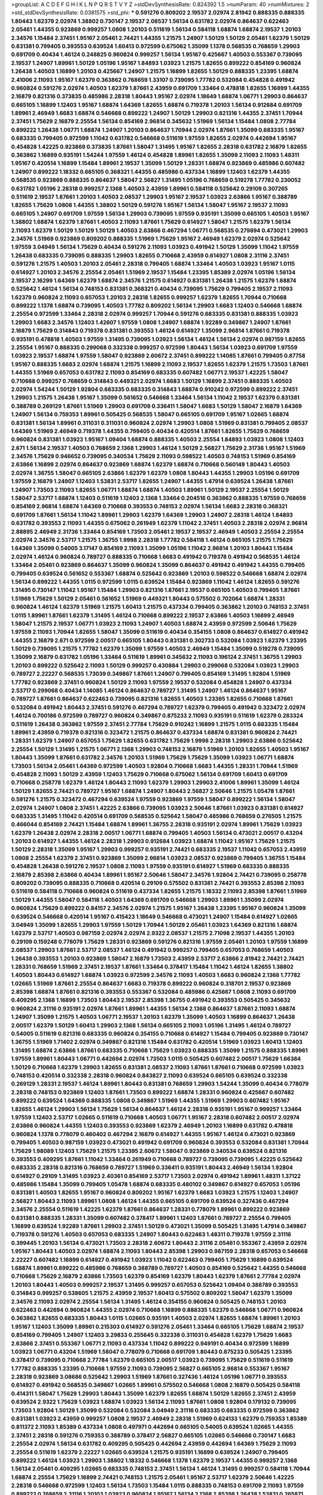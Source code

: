 >groupList:
A C D E F G H I K L
N P Q R S T V Y Z 
>stdDevSynthesisRate:
0.824392 1.5 
>numParam:
40
>numMixtures:
2
>std_stdDevSynthesisRate:
0.0381575
>std_phi:
***
0.591276 0.809202 2.19537 2.02974 2.81942 0.888335 0.888335 1.80443 1.62379 2.02974
1.38802 0.730147 2.19537 2.08537 1.56134 0.631782 2.02974 0.864637 0.622463 2.05461
1.44355 0.923869 0.999257 1.0808 1.20103 0.511619 1.56134 0.584118 1.68874 1.68874
2.19537 1.20103 2.34576 1.15484 2.37451 1.95167 2.05461 2.74421 1.44355 1.21575
1.24907 1.50129 1.50129 2.05461 1.62379 1.50129 0.831381 0.799405 0.393553 0.639524
1.60413 0.972599 0.675062 1.35099 1.1378 0.568535 0.768659 1.29903 0.691709 0.40434
1.46124 0.248825 0.960824 0.999257 1.56134 1.95167 0.425667 1.40503 0.553367 0.739095
2.19537 1.24907 1.89961 1.50129 1.05196 1.95167 1.84893 1.03923 1.21575 1.82655
0.899222 0.854169 0.960824 1.26438 1.40503 1.16899 1.20103 0.425667 1.24907 1.21575
1.16899 1.82655 1.50129 0.888335 1.23395 1.68874 2.41006 2.11093 1.95167 1.62379
0.363862 0.768659 1.33107 0.739095 1.77782 0.532084 0.454828 0.491942 0.960824 0.591276
2.02974 1.40503 1.62379 1.87661 2.43959 0.691709 1.33464 0.478818 1.82655 1.16899
1.44355 2.16879 0.821316 0.373835 0.485986 2.28318 1.80443 1.95167 2.02974 1.18649
1.68874 1.06771 1.29903 0.864637 0.665105 1.16899 1.12403 1.95167 1.68874 1.64369
1.82655 1.68874 0.719378 1.20103 1.56134 0.912684 0.691709 1.89961 2.46949 1.6683
1.68874 0.546668 0.899222 1.24907 1.50129 1.29903 0.821316 1.44355 2.37451 1.70944
2.37451 1.75629 2.16879 2.25554 1.56134 0.854169 2.96814 0.345632 1.51969 1.56134
1.15484 1.0808 2.77784 0.899222 1.26438 1.06771 1.68874 1.24907 1.20103 0.864637
1.70944 2.02974 1.87661 1.35099 0.683335 1.95167 0.683335 0.799405 0.972599 1.11042
0.631782 0.546668 0.511619 1.97559 1.82655 2.02974 0.442694 1.95167 0.454828 1.42225
0.923869 0.373835 1.87661 1.58047 1.31495 1.95167 1.82655 2.28318 0.631782 2.16879
1.82655 0.363862 1.16899 0.935191 1.54244 1.97559 1.46124 0.454828 1.89961 1.82655
1.35099 2.11093 2.11093 1.48311 1.95167 0.420514 1.16899 1.15484 1.89961 2.19537
1.35099 1.50129 1.28331 1.68874 0.923869 0.485986 0.607482 1.24907 0.899222 1.18332
0.665105 0.368321 1.44355 0.485986 0.437334 1.16899 1.12403 1.62379 1.44355 0.568535
0.923869 0.888335 0.864637 1.58047 2.56827 1.31495 1.05196 0.768659 0.519278 1.77782
0.230052 0.631782 1.05196 2.28318 0.999257 2.1368 1.40503 2.43959 1.89961 0.584118
0.525642 0.29109 0.307265 0.511619 2.19537 1.87661 1.20103 1.40503 2.08537 1.29903
1.95167 2.19537 1.03923 2.63866 1.95167 0.388789 1.82655 1.75629 1.0808 1.44355
1.38802 1.50129 0.591276 1.95167 1.56134 1.58047 1.95167 2.19537 2.11093 0.665105
1.24907 0.691709 1.97559 1.56134 1.29903 0.739095 1.97559 0.935191 1.35099 0.665105
1.40503 1.95167 1.38802 1.68874 1.62379 1.87661 1.40503 2.11093 1.87661 1.75629
0.614927 1.58047 1.21575 1.62379 1.56134 2.11093 1.62379 1.50129 1.50129 1.50129
1.40503 2.63866 0.467294 1.06771 0.568535 0.279894 0.473021 1.29903 2.34576 1.51969
0.923869 0.809202 0.888335 1.51969 1.75629 1.95167 2.46949 1.62379 2.02974 0.525642
1.97559 3.04949 1.56134 1.75629 0.40434 0.591276 2.11093 1.03923 0.491942 1.50129
1.35099 1.11042 1.97559 1.26438 0.683335 0.739095 0.888335 1.29903 1.82655 0.710668
2.43959 0.614927 1.0808 2.31116 2.37451 0.591276 1.21575 1.40503 1.20103 2.05461
2.28318 0.799405 1.68874 1.33464 1.40503 1.03923 1.95167 1.0115 0.614927 1.20103
2.34576 2.25554 2.05461 1.51969 2.19537 1.15484 1.23395 1.85389 2.02974 1.05196
1.56134 2.19537 2.16299 1.64369 1.62379 1.68874 2.34576 1.21575 0.614927 0.831381
1.26438 1.21575 1.62379 1.68874 0.525642 1.46124 1.56134 0.748153 0.831381 0.368321
0.40434 0.739095 1.75629 0.799405 2.19537 2.11093 1.62379 0.960824 2.11093 0.657053
1.20103 2.28318 1.82655 0.999257 1.62379 1.82655 1.70944 0.710668 0.899222 1.1378
1.68874 0.739095 1.40503 1.77782 0.809202 1.56134 1.29903 1.6683 1.12403 0.546668
1.68874 2.25554 0.972599 1.33464 2.28318 2.02974 0.999257 1.70944 0.591276 0.683335
0.831381 0.888335 1.03923 1.29903 1.6683 2.34576 1.12403 1.42607 1.97559 1.0808
1.24907 1.68874 1.92289 0.349867 1.24907 1.87661 2.16879 1.75629 0.314843 0.719378
0.831381 0.393553 1.46124 0.614927 1.35099 2.96814 1.87661 0.719378 0.935191 0.478818
1.40503 1.97559 1.31495 0.739095 1.03923 1.56134 1.46124 1.56134 2.02974 0.987159
1.82655 2.25554 1.95167 0.888335 0.299068 0.332338 0.999257 0.972599 1.80443 1.56134
1.03923 0.691709 1.97559 1.03923 2.19537 1.68874 1.97559 1.58047 0.923869 2.60672
2.37451 0.899222 1.14085 1.87661 0.799405 0.87758 1.95167 0.888335 1.6683 2.02974
1.68874 1.21575 1.16899 2.11093 2.19537 1.82655 1.62379 1.21575 1.73503 1.87661
1.44355 1.51969 0.657053 0.631782 2.11093 0.854169 0.683335 0.607482 1.06771 2.19537
1.42225 1.58047 0.710668 0.999257 0.768659 0.314843 0.449321 2.02974 1.6683 1.50129
1.16899 2.37451 0.888335 1.40503 2.02974 1.54244 1.50129 1.92804 0.683335 0.683335
0.314843 1.68874 0.910242 0.972599 0.899222 2.37451 1.29903 1.21575 1.26438 1.95167
1.35099 0.561652 0.546668 1.33464 1.56134 1.11042 2.19537 1.62379 0.831381 0.388789
0.269129 1.87661 1.51969 1.29903 0.691709 0.336411 1.58047 1.6683 1.50129 1.58047
2.16879 1.64369 1.24907 1.56134 0.759353 1.89961 0.505425 0.568535 1.58047 0.665105
0.691709 1.95167 1.02665 1.68874 0.831381 1.56134 1.89961 0.311031 0.311031 0.960824
2.02974 1.29903 1.0808 1.51969 0.831381 0.799405 2.08537 1.64369 1.51969 2.46949
0.719378 1.44355 0.799405 0.40434 0.420514 1.87661 1.82655 1.75629 0.768659 0.960824
0.831381 1.03923 1.95167 1.09404 1.68874 0.888335 1.40503 2.25554 1.84893 1.03923
1.0808 1.12403 2.671 1.56134 2.19537 1.40503 0.768659 2.1368 1.29903 1.46124
1.50129 2.56827 1.75629 2.31736 1.95167 1.51969 2.34576 1.75629 0.946652 0.739095
0.340534 1.75629 2.11093 0.598522 1.40503 0.748153 1.51969 0.854169 2.63866 1.16899
2.02974 0.864637 0.923869 1.68874 1.62379 1.68874 0.710668 0.560149 1.80443 1.40503
2.02974 1.36755 1.58047 0.665105 2.63866 1.62379 1.62379 1.0808 1.80443 1.44355
1.29903 1.05196 0.691709 1.97559 2.16879 1.24907 1.12403 1.53831 2.53717 1.82655
1.24907 1.44355 1.47914 0.639524 1.26438 1.87661 1.24907 1.73503 2.11093 1.82655
1.06771 1.68874 1.68874 1.40503 1.89961 1.50129 2.19537 2.25554 1.50129 1.58047
2.53717 1.68874 1.12403 0.511619 1.12403 2.1368 1.33464 0.204516 0.363862 0.888335
1.97559 0.768659 0.854169 2.96814 1.68874 1.64369 0.710668 0.393553 0.748153 2.02974
1.56134 1.6683 2.28318 0.368321 0.691709 1.87661 1.56134 1.11042 1.89961 1.29903
1.62379 1.64369 1.29903 1.24907 2.28318 1.46124 1.84893 0.631782 0.393553 2.11093
1.44355 0.675062 0.261949 1.62379 1.11042 2.37451 1.40503 2.28318 2.02974 2.96814
2.88895 2.46949 2.31736 1.33464 0.854169 1.73503 2.05461 2.19537 2.19537 2.46949
1.40503 2.25554 2.25554 2.02974 2.34576 2.53717 1.21575 1.36755 1.9998 2.28318
1.77782 0.584118 1.46124 0.665105 1.21575 1.75629 1.64369 1.35099 0.54005 3.17147
0.854169 2.11093 1.35099 1.05196 1.11042 2.96814 1.20103 1.80443 1.15484 2.02974
1.46124 0.960824 0.789727 0.888335 0.710668 1.6683 0.491942 0.719378 0.491942 0.568535
1.46124 1.33464 2.05461 0.923869 0.864637 1.35099 0.960824 1.35099 0.864637 0.491942
0.491942 1.44355 0.799405 0.799405 0.639524 0.561652 0.553367 1.68874 0.525642 0.923869
1.20103 0.598522 0.546668 1.68874 2.02974 1.56134 0.899222 1.44355 1.0115 0.972599
1.0115 0.639524 1.15484 0.923869 1.11042 1.46124 1.82655 0.591276 1.31495 0.730147
1.11042 1.95167 1.15484 1.29903 0.821316 1.87661 2.19537 0.665105 1.40503 0.799405
1.87661 1.51969 1.75629 1.50129 2.05461 0.561652 1.51969 0.449321 1.80443 0.575502
0.702064 1.68874 1.28331 0.960824 1.46124 1.62379 1.51969 1.21575 1.60413 1.21575
0.437334 0.799405 0.363862 1.20103 0.748153 2.37451 1.0115 1.89961 1.87661 1.62379
1.31495 1.46124 0.710668 0.899222 2.19537 2.63866 1.40503 1.16899 2.46949 1.58047
1.21575 2.19537 1.06771 1.03923 2.11093 1.24907 1.40503 1.68874 2.43959 0.972599
2.50646 1.75629 1.97559 2.11093 1.70944 1.82655 1.58047 1.35099 0.511619 0.40434
0.354155 1.0808 0.864637 0.614927 0.491942 1.44355 2.16879 2.671 0.972599 2.00517
0.665105 1.80443 0.831381 0.302733 0.532084 1.03923 1.62379 1.23395 1.50129 0.739095
1.21575 1.77782 1.62379 1.35099 1.97559 1.40503 2.46949 1.15484 1.35099 0.519278
0.739095 1.35099 2.16879 0.631782 1.05196 1.33464 0.511619 1.89961 0.345632 2.11093
0.196124 2.37451 1.36755 1.29903 1.20103 0.899222 0.525642 2.11093 1.50129 0.999257
0.430884 1.29903 0.299068 0.532084 1.03923 1.29903 0.789727 2.22227 0.568535 1.73039
0.349867 1.87661 1.24907 0.799405 0.854169 1.31495 1.92804 1.51969 1.77782 0.923869
2.37451 0.960824 1.50129 2.11093 1.97559 2.19537 0.532084 0.454828 1.24907 0.437334
2.53717 0.299068 0.40434 1.14085 1.46124 0.864637 0.789727 1.31495 1.24907 1.46124
0.864637 1.95167 0.789727 1.87661 0.864637 0.622463 0.739095 0.821316 1.82655 1.40503
1.23395 1.82655 0.710668 1.87661 0.532084 0.491942 1.80443 2.37451 0.591276 0.467294
0.789727 1.62379 0.799405 0.491942 0.323472 2.02974 1.46124 0.700186 0.972599 0.789727
0.960824 0.349867 0.875233 2.11093 0.935191 0.511619 1.62379 0.283324 0.511619 1.26438
0.363862 1.97559 2.37451 2.77784 1.75629 0.910242 1.16899 1.21575 1.0115 0.683335
1.15484 1.89961 2.43959 0.719378 0.821316 0.323472 1.21575 0.864637 0.437334 1.68874
0.831381 0.960824 2.74421 1.28331 1.62379 1.24907 0.657053 1.75629 1.82655 0.631782
1.75629 1.9998 2.28318 1.29903 2.63866 0.525642 2.25554 1.50129 1.31495 1.21575
1.06771 2.1368 1.29903 0.748153 2.16879 1.51969 1.20103 1.82655 1.40503 1.95167
1.80443 1.35099 1.87661 0.631782 2.34576 1.20103 1.51969 1.75629 1.75629 1.35099
1.03923 1.06771 1.68874 1.73503 1.56134 2.05461 1.64369 0.972599 1.40503 1.92804
0.710668 1.6683 1.44355 1.28331 1.70944 1.51969 0.454828 2.11093 1.50129 2.43959
1.12403 1.75629 0.710668 0.675062 1.56134 0.691709 1.60413 0.691709 0.710668 0.258778
1.62379 1.46124 1.80443 2.11093 1.62379 1.29903 1.29903 2.41006 1.89961 1.35099
1.46124 1.50129 1.82655 2.74421 0.789727 1.95167 1.68874 1.24907 1.80443 2.56827
2.50646 1.21575 1.05478 1.87661 0.591276 1.21575 0.323472 0.467294 0.639524 1.97559
0.923869 1.97559 1.58047 0.899222 1.56134 1.58047 2.02974 1.24907 1.0808 2.37451
1.42225 2.63866 0.739095 1.03923 2.50646 1.87661 1.03923 0.831381 0.614927 0.683335
1.31495 1.11042 0.420514 0.691709 0.568535 0.525642 1.58047 0.485986 0.768659 0.276505
1.21575 0.466044 0.854169 2.74421 1.15484 1.68874 1.89961 1.36755 2.28318 0.935191
2.02974 1.89961 1.75629 1.03923 1.62379 1.26438 2.02974 2.28318 2.00517 1.06771
1.68874 0.799405 1.40503 1.56134 0.473021 2.00517 0.43204 1.20103 0.614927 1.44355
1.46124 2.28318 1.29903 0.912684 1.03923 1.68874 1.11042 1.95167 1.75629 1.21575
1.50129 2.28318 1.35099 1.95167 1.29903 0.999257 0.935191 2.74421 0.683335 2.19537
1.11042 0.657053 2.43959 1.0808 2.25554 1.62379 2.37451 0.923869 1.35099 2.96814
1.03923 2.08537 0.923869 0.799405 1.36755 1.15484 0.454828 1.26438 0.591276 2.19537
1.0808 2.11093 1.97559 0.935191 0.614927 1.51969 0.683335 0.888335 2.16879 2.85398
2.63866 0.40434 1.89961 1.95167 2.50646 1.58047 2.34576 1.92804 2.74421 0.739095
0.258778 0.809202 0.739095 0.888335 0.710668 0.420514 0.29109 0.575502 0.831381 2.74421
0.393553 2.85398 2.11093 0.511619 0.584118 0.710668 0.960824 0.511619 0.437334 1.82655
1.21575 1.18332 2.11093 2.85398 1.87661 1.51969 1.50129 1.44355 1.58047 0.584118
1.40503 1.64369 0.691709 0.546668 1.29903 1.89961 1.35099 2.02974 0.960824 1.75629
0.899222 0.84157 2.34576 2.02974 1.21575 1.95167 1.26438 1.23395 1.95167 0.960824
1.35099 0.639524 0.546668 0.420514 1.95167 0.415423 1.18649 0.546668 0.473021 1.24907
1.15484 0.614927 1.02665 3.04949 1.35099 1.82655 1.29903 1.97559 1.50129 1.70944
1.50129 2.05461 1.03923 1.64369 0.821316 1.68874 1.62379 2.53717 1.40503 0.987159
2.02974 2.02974 2.9322 2.08537 1.21575 2.71098 2.19537 1.44355 1.20103 0.29109
0.159248 0.778079 1.75629 1.28331 0.923869 0.591276 0.821316 1.97559 2.05461 1.20103
1.97559 1.16899 2.08537 1.29903 1.87661 2.53717 2.08537 1.46124 0.491942 0.999257
0.799405 0.657053 0.768659 1.40503 1.26438 0.393553 1.20103 0.923869 1.58047 2.16879
1.73503 2.43959 2.53717 2.63866 2.81942 2.74421 2.74421 1.28331 0.768659 1.51969
2.37451 2.19537 1.87661 1.33464 0.378417 1.15484 1.11042 1.46124 1.82655 1.38802
1.40503 1.80443 0.614927 1.68874 1.03923 0.972599 2.34576 2.11093 1.40503 1.6683
0.960824 2.1368 1.77782 1.02665 1.51969 1.87661 2.25554 0.864637 1.6683 0.719378
0.899222 0.960824 0.318701 2.19537 0.923869 2.85398 1.68874 1.87661 0.821316 0.393553
0.553367 0.532084 0.485986 0.425667 1.0808 2.11093 0.691709 0.409295 2.1368 1.16899
1.73503 1.80443 2.19537 2.85398 1.36755 0.491942 0.393553 0.505425 0.345632 0.960824
2.31116 0.935191 2.02974 1.87661 1.89961 1.44355 1.56134 2.1368 0.864637 1.87661
2.11093 1.68874 1.24907 1.35099 1.21575 1.40503 1.06771 2.19537 1.20103 1.62379
1.35099 1.40503 1.16899 0.864637 1.26438 2.00517 1.62379 1.50129 1.60413 1.29903
2.1368 1.56134 0.665105 2.11093 1.05196 1.31495 1.46124 0.789727 0.54005 0.511619
0.821316 0.683335 0.960824 0.354155 0.710668 0.614927 1.15484 0.799405 0.923869 0.730147
1.36755 1.51969 1.71402 2.02974 0.349867 0.821316 1.15484 0.631782 0.420514 1.51969
1.03923 1.60413 1.12403 1.31495 1.68874 2.63866 1.87661 0.683335 0.710668 1.75629
1.03923 0.888335 1.35099 1.21575 0.888335 1.89961 1.97559 1.89961 1.80443 1.06771
0.442694 2.02974 1.73503 1.0115 0.505425 0.607482 2.00517 1.75629 1.66384 1.50129
0.710668 1.62379 1.29903 1.82655 0.831381 2.08537 2.11093 1.87661 1.87661 0.710668
0.972599 1.03923 0.748153 0.420514 0.332338 2.28318 0.960824 0.843827 2.11093 0.639524
0.665105 0.639524 0.332338 0.269129 1.28331 2.19537 1.46124 1.89961 1.80443 0.831381
0.768659 1.29903 1.54244 1.35099 0.40434 0.778079 2.28318 0.748153 0.923869 1.12403
1.87661 1.73503 0.899222 1.68874 1.28331 0.960824 0.425667 0.607482 0.899222 0.639524
1.64369 0.888335 1.0808 0.349867 1.51969 1.44355 1.51969 1.29903 0.607482 1.95167
1.82655 1.46124 1.29903 1.56134 1.75629 1.56134 0.864637 1.46124 2.28318 0.935191
1.95167 0.999257 1.33464 1.97559 1.12403 2.53717 1.02665 0.511619 0.710668 1.40503
1.06771 1.95167 2.28318 0.607482 2.00517 2.02974 2.63866 0.960824 1.44355 1.12403
0.393553 0.923869 1.62379 2.46949 1.20103 1.16899 0.631782 0.478818 0.960824 1.1378
0.778079 0.460402 0.467294 2.16879 0.614927 1.44355 1.95167 1.46124 0.473021 0.923869
0.799405 1.40503 0.987159 1.03923 0.473021 0.491942 0.691709 0.960824 0.393553 0.532084
0.831381 1.70944 1.75629 1.98089 1.12403 1.75629 1.21575 1.23395 2.60672 1.58047
0.923869 0.340534 0.639524 0.821316 0.393553 0.409295 1.87661 1.11042 1.33464 0.261949
0.710668 0.789727 0.739095 0.739095 1.42225 0.525642 0.683335 2.28318 0.821316 0.768659
0.789727 1.51969 0.336411 0.935191 1.80443 2.46949 1.56134 1.92804 0.614927 0.29109
1.31495 1.03923 2.40361 0.854169 2.53717 1.73503 2.02974 0.491942 1.89961 1.48311
1.37122 0.485986 1.15484 1.35099 0.799405 1.05478 1.68874 0.683335 0.480102 0.349867
0.614927 0.657053 1.05196 0.831381 1.40503 1.82655 1.95167 0.960824 0.809202 1.95167
1.62379 1.6683 1.03923 1.21575 1.12403 1.24907 2.56827 1.80443 2.11093 1.89961
1.0808 1.46124 1.44355 0.665105 0.691709 0.639524 0.327436 0.467294 2.34576 2.25554
0.511619 1.42225 1.62379 1.87661 0.864637 1.28331 0.778079 1.89961 0.899222 0.923869
0.831381 0.888335 1.28331 1.35099 0.607482 0.378417 1.89961 1.12403 1.87661 0.789727
2.25554 0.799405 1.16899 0.639524 1.92289 1.87661 1.29903 2.37451 1.50129 0.473021
1.35099 0.505425 1.31495 1.47914 0.349867 0.719378 0.591276 1.40503 0.657053 0.683335
1.24907 1.80443 0.622463 1.48311 0.719378 1.97559 2.31116 0.399445 1.20103 1.56134
0.473021 1.73503 2.28318 2.60672 1.80443 2.31116 2.05461 0.553367 2.43959 2.02974
1.95167 1.80443 1.40503 2.02974 1.68874 2.11093 1.80443 2.85398 1.29903 0.987159
2.28318 0.657053 0.546668 2.22227 0.607482 1.16899 0.614927 0.491942 1.03923 1.11042
0.622463 0.799405 1.75629 1.16899 0.639524 1.68874 1.89961 0.899222 0.485986 0.768659
0.388789 0.789727 1.40503 0.854169 0.525642 1.44355 0.546668 0.710668 1.75629 2.16879
2.63866 1.73503 1.62379 0.854169 1.62379 1.80443 1.62379 1.87661 2.77784 2.02974
1.20103 1.80443 1.40503 0.999257 2.19537 1.31495 0.999257 0.657053 0.525642 1.09404
0.388789 0.393553 0.314843 0.999257 0.538605 1.21575 2.43959 2.19537 1.60413 0.575502
0.809202 1.58047 1.62379 1.35099 2.34576 2.11093 2.02974 2.25554 1.56134 1.31495
1.46124 0.354155 0.960824 0.505425 0.748153 1.20103 0.622463 0.442694 0.960824 1.44355
2.02974 0.710668 1.16899 0.888335 1.62379 0.546668 1.06771 0.960824 0.363862 1.82655
0.683335 1.80443 1.0115 1.02665 0.935191 1.40503 2.02974 1.82655 1.68874 1.89961
1.20103 1.95167 1.12403 1.35099 1.89961 0.215303 0.614927 0.591276 2.05461 1.33464
0.665105 1.75629 1.68874 2.19537 0.854169 0.799405 1.24907 1.12403 3.29833 0.255645
0.332338 0.311031 0.454828 1.62379 1.75629 1.6683 2.63866 2.37451 0.553367 1.06771
2.11093 0.437334 1.11042 0.899222 0.949191 0.40434 0.972599 1.16899 1.03923 1.06771
0.43204 1.51969 1.58047 0.778079 0.710668 0.691709 1.80443 0.875233 0.505425 1.23395
0.378417 0.739095 0.710668 2.77784 1.62379 0.665105 2.00517 1.03923 0.739095 1.75629
0.511619 0.511619 1.77782 0.888335 1.23395 0.710668 1.97559 2.11093 0.739095 2.56827
0.665105 2.96814 0.553367 1.95167 2.28318 0.923869 3.08686 0.525642 1.29903 1.51969
1.87661 0.327436 1.46124 1.05196 1.06771 0.393553 0.614927 0.491942 0.568535 0.349867
1.02665 1.89961 0.575502 0.546668 1.0808 2.16879 0.505425 0.584118 0.414311 1.58047
1.75629 1.29903 1.80443 1.35099 1.62379 1.82655 1.68874 1.50129 1.82655 2.37451
2.43959 0.639524 2.9322 1.75629 1.03923 1.68874 1.03923 1.56134 2.11093 1.87661
1.0808 1.92804 0.179132 0.739095 1.73503 1.92804 1.50129 1.35099 0.532084 0.532084
3.04949 2.31116 0.683335 0.683335 0.972599 0.363862 0.831381 1.03923 2.43959 0.999257
1.0808 2.19537 2.46949 2.28318 1.51969 0.624133 1.62379 0.759353 1.85389 0.811372
2.11093 1.85389 0.437334 1.0808 0.497971 0.442694 0.665105 0.54005 0.639524 1.02665
1.44355 2.37451 2.28318 0.591276 0.759353 0.388789 0.378417 2.56827 0.665105 1.02665
0.546668 0.730147 1.6683 2.25554 2.02974 1.56134 0.631782 0.409295 0.505425 0.442694
2.43959 0.442694 1.64369 1.75629 2.11093 2.25554 0.511619 1.62379 2.22227 1.02665
0.639524 1.21575 0.935191 1.16899 0.639524 1.24907 0.799405 0.899222 1.46124 1.03923
1.29903 1.38802 1.18332 0.546668 1.1378 1.62379 2.19537 1.44355 0.999257 2.1368
1.56134 2.05461 0.409295 1.02665 0.683335 0.748153 2.37451 1.56134 1.46124 1.31495
0.999257 0.584118 1.70944 1.68874 2.25554 1.75629 1.16899 2.74421 0.748153 1.21575
2.05461 1.95167 2.53717 1.62379 2.50646 1.42225 2.28318 0.546668 0.972599 1.12403
1.56134 1.73503 1.15484 1.0115 0.888335 0.748153 0.691709 2.11093 1.97559 0.899222
0.768659 2.31116 1.20103 1.03923 0.960824 1.95167 1.56134 2.1368 2.85398 1.26438
1.53831 0.265871 0.473021 2.50646 0.287566 0.864637 0.710668 1.82655 0.768659 0.888335
1.23395 1.24907 2.31116 1.95167 0.999257 1.38802 0.831381 0.854169 0.899222 0.831381
0.700186 0.923869 0.960824 1.24907 2.56827 1.44355 1.26438 0.607482 0.768659 1.89961
1.42225 1.97559 0.665105 1.89961 1.03923 1.50129 1.16899 1.75629 1.97559 1.20103
1.47914 1.51969 1.35099 1.97559 0.739095 1.40503 0.831381 0.505425 0.923869 1.68874
2.74421 0.340534 1.29903 1.95167 0.999257 1.58047 0.665105 1.62379 1.24907 2.08537
0.899222 0.739095 0.575502 1.58047 0.323472 1.09404 0.960824 2.56827 1.89961 0.239255
1.64369 1.03923 0.467294 1.75629 1.97559 1.24907 0.639524 1.11042 0.864637 2.28318
1.73503 1.87661 1.60413 1.29903 0.999257 1.60413 0.485986 0.768659 0.923869 1.16899
1.03923 1.56134 0.888335 0.831381 1.73503 0.665105 0.388789 2.63866 1.09404 0.799405
1.40503 1.66384 1.89961 0.473021 1.50129 1.97559 0.269129 0.43204 0.43204 0.373835
0.899222 2.02974 2.11093 0.778079 0.491942 1.35099 1.05196 1.58047 1.33464 0.999257
1.35099 0.710668 1.0808 1.95167 2.02974 2.40361 0.768659 1.24907 0.232872 1.40503
2.46949 0.221204 0.201499 1.29903 0.888335 1.82655 1.62379 0.511619 1.73503 1.97559
1.33464 2.16879 0.473021 1.64369 0.999257 1.97559 0.799405 1.50129 0.999257 0.532084
2.34576 1.82655 0.960824 0.614927 0.999257 0.691709 1.11042 1.62379 1.68874 2.37451
2.37451 0.999257 1.06771 2.53717 0.683335 0.311031 0.710668 1.89961 1.29903 1.29903
1.12403 0.437334 0.999257 0.568535 0.999257 0.299068 1.35099 1.75629 0.888335 1.29903
0.987159 1.03923 0.960824 1.56134 1.73503 1.51969 1.87661 1.95167 1.15484 1.18649
1.89961 1.6683 0.40434 0.575502 0.683335 1.95167 1.24907 3.21034 0.657053 1.33464
1.26438 1.73503 1.6683 1.97559 2.02974 0.821316 2.02974 1.68874 1.64369 0.999257
0.511619 0.854169 1.50129 1.12403 1.12403 2.63866 1.73503 0.683335 1.46124 1.71402
1.0115 0.546668 1.89961 0.323472 1.06771 1.15484 0.999257 2.37451 1.80443 2.34576
1.75629 2.11093 0.719378 0.831381 0.393553 1.66384 0.614927 2.19537 0.568535 0.935191
0.437334 0.491942 0.683335 0.949191 0.420514 0.960824 0.730147 1.95167 0.591276 2.34576
1.21575 1.95167 1.35099 1.44355 1.40503 1.84893 1.0808 1.82655 1.24907 1.80443
1.95167 1.29903 0.568535 0.473021 1.62379 0.739095 1.95167 1.89961 1.15484 1.21575
1.0808 0.935191 0.591276 1.95167 0.739095 3.17147 0.960824 1.0808 0.854169 1.12403
2.671 2.28318 0.491942 0.491942 0.854169 1.64369 0.665105 0.799405 1.12403 1.29903
1.44355 0.960824 0.525642 0.799405 1.26438 1.56134 1.68874 2.02974 0.719378 1.87661
1.70944 0.899222 0.349867 1.87661 2.11093 1.03923 1.40503 2.19537 1.21575 1.6683
1.29903 0.639524 1.20103 1.16899 0.442694 1.62379 2.19537 1.44355 2.16879 1.0115
0.799405 1.68874 0.768659 1.35099 0.960824 1.33464 2.11093 1.19782 1.62379 2.11093
1.54244 0.393553 1.12403 1.56134 0.987159 0.307265 1.21575 1.50129 0.691709 1.40503
1.64369 0.179132 0.710668 1.51969 1.60413 0.546668 0.960824 0.538605 0.987159 1.20103
1.62379 1.15484 2.02974 0.987159 1.80443 1.62379 2.25554 1.29903 1.77782 1.50129
0.420514 2.11093 0.935191 1.97559 1.12403 1.26438 1.58047 0.972599 1.35099 0.279894
0.591276 1.38802 1.24907 1.29903 1.03923 1.56134 1.05196 0.454828 1.0808 1.68874
0.987159 2.25554 1.15484 1.29903 2.46949 0.719378 1.03923 0.821316 1.56134 2.11093
0.923869 1.58047 0.600128 0.999257 0.831381 2.28318 0.864637 1.15484 2.19537 0.854169
1.33464 1.12403 1.51969 1.62379 2.22227 2.25554 1.97559 1.16899 0.327436 1.12403
0.409295 1.38802 2.02974 1.31495 0.84157 0.409295 1.09404 1.03923 1.50129 0.255645
0.831381 0.532084 1.46124 1.95167 0.831381 0.478818 0.454828 0.739095 0.799405 1.26438
1.35099 2.11093 1.40503 0.614927 2.28318 1.82655 0.184042 2.08537 0.437334 1.40503
0.327436 0.591276 1.0808 1.29903 2.1368 0.710668 1.87661 0.960824 0.789727 1.89961
2.43959 0.467294 1.38802 1.51969 0.864637 1.75629 2.43959 1.21575 2.74421 1.11042
2.11093 1.68874 0.923869 1.20103 0.511619 0.388789 1.35099 0.460402 1.15484 1.80443
0.378417 1.64369 1.06771 0.683335 0.546668 0.831381 0.454828 0.999257 0.591276 1.82655
0.84157 0.568535 1.80443 1.56134 1.95167 1.46124 1.75629 1.87661 0.730147 1.46124
0.710668 1.29903 0.710668 0.442694 1.16899 1.80443 0.591276 0.359457 0.363862 0.591276
0.999257 0.999257 1.82655 2.02974 1.16899 0.999257 2.28318 0.923869 1.16899 1.12403
1.95167 0.657053 0.683335 0.232872 1.62379 1.95167 1.77782 0.665105 0.388789 0.768659
1.12403 1.89961 2.19537 2.37451 0.614927 0.691709 2.25554 0.467294 0.491942 1.58047
0.730147 0.591276 1.73503 2.02974 1.50129 1.40503 1.42225 2.25554 0.532084 0.29109
0.888335 0.631782 0.373835 1.29903 0.420514 0.314843 1.38802 2.43959 1.87661 1.21575
1.03923 0.748153 1.11042 1.64369 2.16879 0.923869 1.58047 0.665105 0.560149 1.29903
0.473021 0.437334 0.561652 0.683335 0.923869 1.73503 0.631782 1.15484 1.11042 2.00517
1.46124 1.92289 2.28318 0.614927 1.82655 2.11093 0.949191 1.56134 1.87661 0.511619
1.44355 0.591276 0.665105 0.393553 0.854169 1.56134 1.95167 1.95167 0.665105 1.16899
1.95167 1.87661 1.33464 1.68874 1.46124 0.532084 1.11042 1.75629 1.24907 1.06771
1.16899 1.68874 0.811372 1.20103 0.899222 1.26438 0.748153 3.08686 0.854169 0.420514
0.442694 0.665105 0.287566 0.831381 0.821316 0.454828 0.691709 1.75629 1.50129 1.20103
2.11093 0.665105 1.51969 0.864637 1.50129 0.875233 0.768659 0.460402 0.425667 0.568535
0.485986 0.710668 1.15484 0.532084 0.999257 1.06771 0.759353 1.70944 1.64369 0.719378
1.50129 1.89961 1.20103 1.48311 0.875233 0.467294 2.19537 1.33464 1.95167 1.26438
2.16879 2.25554 0.378417 0.553367 0.923869 0.607482 0.821316 1.68874 0.302733 1.87661
0.336411 1.95167 1.80443 2.19537 0.525642 1.58047 2.02974 1.44355 1.24907 0.987159
0.454828 0.683335 1.09404 0.923869 1.0808 1.82655 1.12403 0.912684 0.319556 0.269129
1.03923 1.24907 2.02974 0.546668 0.511619 0.449321 1.12403 0.888335 1.31495 0.538605
2.11093 1.12403 1.06771 1.70944 0.598522 0.799405 0.639524 1.16899 0.960824 0.409295
1.89961 0.442694 1.09404 1.03923 1.35099 0.739095 0.546668 0.546668 0.454828 0.480102
0.999257 0.799405 0.665105 1.24907 0.923869 2.11093 1.82655 0.639524 1.82655 1.60413
2.02974 2.19537 0.739095 1.60413 1.62379 1.20103 1.62379 0.683335 1.51969 1.50129
1.73503 1.50129 1.68874 2.19537 0.614927 0.821316 0.584118 1.80443 1.56134 1.87661
1.46124 1.62379 2.11093 1.80443 1.73503 1.89961 1.12403 0.719378 1.0808 0.485986
0.923869 0.831381 1.75629 2.28318 1.68874 1.21575 1.62379 2.43959 1.82655 1.26438
1.20103 1.42225 2.34576 2.43959 1.29903 1.80443 1.64369 0.631782 2.22227 0.789727
1.38802 1.95167 0.831381 0.719378 1.68874 1.68874 1.51969 1.11042 1.56134 1.56134
1.58047 1.11042 1.97559 0.657053 1.51969 0.854169 1.46124 1.38802 2.02974 1.11042
1.70944 2.02974 1.15484 1.77782 2.19537 0.999257 0.999257 0.831381 0.258778 0.935191
0.960824 1.62379 1.50129 0.319556 0.665105 1.31495 1.35099 1.58047 2.02974 2.74421
1.50129 0.739095 0.935191 1.64369 2.11093 1.82655 2.02974 0.935191 0.719378 0.739095
0.972599 0.673256 0.314843 0.949191 0.359457 0.449321 1.0808 0.525642 1.15484 0.473021
0.409295 1.38802 0.960824 0.388789 0.843827 1.12403 0.327436 1.50129 1.60413 1.89961
1.38802 2.1368 1.62379 1.68874 1.50129 1.35099 1.40503 1.03923 0.349867 0.665105
1.03923 1.29903 1.38802 2.53717 1.95167 0.999257 0.899222 0.999257 0.561652 0.546668
0.999257 0.923869 2.56827 1.56134 2.11093 0.854169 0.960824 0.821316 1.24907 1.53831
1.24907 0.388789 0.657053 0.311031 1.44355 2.46949 1.14085 0.425667 1.68874 0.960824
1.33464 1.40503 0.949191 1.75629 1.28331 2.19537 1.80443 2.43959 1.89961 0.473021
2.37451 1.31495 0.614927 1.97559 1.58047 0.598522 1.6683 1.89961 1.68874 0.719378
0.511619 0.460402 1.56134 0.491942 0.409295 1.50129 1.97559 1.46124 1.95167 1.87661
2.28318 2.28318 1.59984 2.43959 1.62379 1.68874 1.16899 1.75629 1.20103 0.546668
0.739095 1.38802 0.739095 1.56134 2.05461 1.42225 1.46124 0.960824 1.6683 1.16899
1.58047 1.75629 2.43959 1.58047 0.546668 0.875233 0.912684 1.58047 0.442694 2.11093
1.12403 1.31495 1.87661 1.0808 1.75629 0.363862 1.80443 1.68874 2.19537 1.50129
0.768659 2.25554 1.82655 1.80443 0.409295 1.0808 1.15484 0.972599 1.82655 1.68874
0.525642 0.409295 0.525642 1.16899 0.639524 0.43204 0.239255 0.425667 1.56134 1.95167
1.82655 2.28318 2.8967 2.02974 1.36755 0.864637 0.425667 0.349867 0.591276 3.04949
2.25554 0.759353 1.50129 1.89961 0.665105 2.28318 1.40503 0.657053 1.02665 1.87661
1.26438 0.999257 1.6683 0.373835 1.75629 1.97559 0.999257 1.24907 0.999257 0.525642
0.460402 2.16879 1.95167 1.58047 0.525642 1.14085 0.888335 1.06771 0.473021 0.287566
0.710668 0.272427 0.622463 1.12403 1.56134 1.31495 1.82655 1.62379 1.97559 2.02974
2.46949 1.50129 1.70944 2.11093 1.89961 0.831381 2.25554 0.730147 0.665105 2.08537
0.505425 0.473021 1.70944 0.614927 0.960824 1.28331 0.354155 1.0808 0.719378 1.89961
0.935191 0.691709 2.02974 2.22823 2.25554 2.08537 1.56134 1.50129 2.11093 0.84157
2.05461 2.05461 2.08537 1.62379 1.73503 1.36755 1.64369 2.43959 0.568535 0.831381
1.58047 1.40503 1.62379 1.87661 1.35099 1.58047 2.74421 1.31495 0.854169 0.768659
1.35099 1.29903 0.29109 1.12403 1.95167 0.84157 1.40503 1.68874 1.40503 0.420514
1.68874 1.64369 0.923869 0.809202 1.97559 0.383054 0.568535 1.35099 0.821316 0.657053
0.999257 0.768659 0.768659 1.0808 1.05196 1.03923 1.16899 2.28318 1.56134 0.960824
0.363862 0.491942 1.95167 2.81942 0.799405 0.287566 0.949191 0.591276 1.16899 1.51969
1.75629 1.50129 0.591276 0.473021 1.46124 0.425667 0.354155 1.89961 1.11042 0.768659
1.97559 1.68874 1.05196 0.598522 1.82655 0.691709 0.437334 0.935191 2.16879 0.683335
1.92804 0.912684 1.89961 2.02974 1.02665 1.64369 1.40503 1.95167 0.532084 0.999257
0.505425 0.336411 1.40503 1.26438 1.50129 1.73503 1.80443 2.02974 1.64369 1.31495
0.864637 1.35099 1.62379 1.68874 2.11093 1.95167 1.62379 0.449321 1.15484 1.20103
0.923869 0.923869 0.473021 1.82655 2.16879 1.89961 0.923869 1.84893 2.34576 1.51969
0.888335 1.80443 0.821316 0.532084 0.454828 0.799405 1.11042 0.831381 0.710668 2.53717
0.768659 1.80443 1.75629 0.269129 1.62379 1.12403 1.68874 1.87661 2.43959 1.59984
0.999257 1.35099 1.24907 0.854169 0.768659 0.831381 0.691709 1.35099 1.95167 0.511619
0.999257 0.854169 1.03923 0.40434 0.710668 0.40434 0.302733 1.11042 1.82655 0.598522
0.719378 0.799405 1.89961 1.56134 1.92804 1.89961 1.50129 1.09404 1.68874 0.778079
0.923869 0.719378 0.665105 0.568535 0.358495 2.08537 0.899222 1.40503 0.363862 0.691709
0.29109 2.02974 1.97559 2.11093 1.68874 2.05461 1.02665 0.719378 1.20103 0.691709
1.03923 0.888335 1.29903 0.864637 0.768659 0.923869 0.568535 0.485986 1.26438 1.29903
1.64369 1.56134 0.691709 1.82655 1.24907 0.960824 1.51969 0.960824 1.58047 0.491942
1.20103 1.73503 1.15484 1.95167 2.11093 2.05461 0.888335 0.665105 1.56134 2.02974
2.19537 1.62379 2.43959 1.82655 1.68874 2.08537 1.89961 1.37122 2.28318 0.999257
0.888335 0.960824 0.323472 0.414311 0.960824 0.972599 1.84893 0.345632 1.6683 0.854169
1.89961 1.29903 1.58047 0.473021 0.683335 1.02665 0.768659 1.0808 0.748153 0.768659
1.16899 0.575502 1.82655 0.591276 2.37451 0.255645 0.393553 1.62379 2.53717 0.923869
1.75629 1.29903 1.97559 1.12403 0.683335 0.748153 2.63866 1.36755 0.614927 1.29903
1.84893 0.960824 0.525642 1.68874 2.46949 1.06771 1.0808 1.70944 1.95167 1.62379
1.47914 0.710668 1.47914 0.960824 1.35099 0.999257 1.62379 1.18332 1.46124 1.56134
1.68874 1.56134 1.21575 0.378417 1.0115 1.06771 1.89961 0.923869 0.598522 2.00517
1.28331 1.0808 0.864637 2.28318 1.62379 1.20103 0.831381 0.533511 2.56827 0.831381
0.614927 0.373835 2.671 1.02665 1.1378 0.505425 0.987159 1.97559 2.00517 1.75629
1.29903 1.24907 1.20103 1.36755 1.24907 0.768659 0.532084 1.77782 1.56134 1.02665
1.62379 0.299068 0.568535 0.568535 1.29903 0.511619 2.02974 1.82655 1.23395 1.95167
1.62379 2.19537 1.87661 0.768659 1.50129 1.20103 1.82655 1.03923 1.75629 2.16879
0.665105 1.64369 2.08537 1.62379 0.683335 2.02974 1.24907 1.46124 2.02974 1.68874
1.06771 1.50129 1.29903 2.22227 0.778079 1.92804 0.393553 0.639524 0.84157 1.06771
1.09404 2.00517 0.332338 0.949191 1.03923 1.24907 0.546668 0.683335 2.34576 0.393553
0.454828 0.258778 0.854169 0.799405 0.473021 1.80443 1.29903 2.671 1.89961 1.09698
1.97559 1.0808 1.97559 1.75629 1.58047 1.50129 2.25554 1.58047 1.62379 0.639524
1.70944 0.425667 0.409295 1.44355 0.768659 2.85398 0.923869 0.323472 0.478818 2.11093
0.378417 0.789727 0.311031 0.657053 2.34576 1.03923 1.6683 1.40503 0.485986 2.56827
0.437334 1.87661 1.0808 0.935191 1.51969 2.46949 0.935191 0.525642 0.283324 0.710668
0.302733 1.05196 1.15484 1.12403 0.454828 1.40503 0.591276 0.972599 1.36755 2.02974
1.50129 0.987159 1.23395 0.378417 0.265871 1.87661 2.1368 0.454828 0.935191 1.40503
1.95167 0.987159 0.575502 0.258778 0.799405 1.46124 1.31495 1.11042 0.739095 1.26438
1.70944 1.0808 0.710668 1.44355 0.232872 2.00517 2.11093 0.591276 0.789727 0.987159
0.778079 1.29903 0.691709 1.89961 1.16899 0.568535 2.74421 1.56134 2.41006 0.378417
1.03923 0.287566 0.511619 1.21575 1.97559 0.710668 0.999257 1.73503 0.505425 1.82655
2.02974 1.02665 0.665105 0.923869 1.51969 1.56134 0.799405 2.31116 0.899222 0.778079
0.683335 2.28318 0.710668 0.972599 0.864637 0.768659 1.95167 1.03923 1.15484 0.899222
1.23395 1.26438 0.987159 2.19537 1.36755 1.68874 0.568535 1.35099 0.525642 1.68874
0.831381 1.40503 1.56134 1.75629 0.378417 1.75629 0.972599 2.31116 1.03923 1.46124
1.44355 0.999257 0.437334 1.38802 0.614927 1.24907 1.75629 1.56134 1.21575 0.960824
0.40434 1.35099 0.730147 1.21575 1.21575 1.42607 2.02974 1.80443 0.864637 1.51969
2.08537 1.56134 0.665105 1.75629 1.64369 2.74421 0.525642 1.62379 1.75629 2.56827
1.87661 1.29903 2.63866 1.87661 1.24907 3.08686 2.02974 0.799405 1.80443 1.42225
0.799405 0.719378 1.29903 0.511619 2.37451 0.768659 2.11093 0.29109 1.62379 0.987159
1.26438 1.06771 1.56134 0.768659 1.44355 2.37451 0.864637 1.62379 1.24907 0.575502
1.75629 0.768659 2.53717 1.62379 0.598522 1.12403 1.62379 1.82655 1.44355 1.18332
1.26438 1.75629 1.15484 1.95167 0.999257 1.64369 2.07979 0.657053 1.75629 1.44355
1.68874 1.56134 0.739095 1.0808 1.31495 0.591276 0.478818 0.314843 1.03923 0.639524
0.354155 0.730147 1.36755 1.62379 1.68874 1.73503 2.19537 0.912684 1.29903 1.46124
0.999257 1.31495 1.75629 1.75629 0.614927 1.38802 1.62379 0.499306 1.89961 1.23395
1.24907 1.62379 1.87661 0.409295 0.665105 0.799405 0.935191 2.74421 1.75629 0.999257
1.87661 1.29903 1.56134 1.24907 0.987159 1.56134 0.691709 2.19537 0.314843 0.999257
1.62379 1.02665 0.691709 1.24907 1.80443 0.553367 0.960824 1.24907 0.923869 2.34576
2.60672 0.575502 1.15484 1.12403 1.77782 1.73503 1.97559 1.95167 0.665105 0.336411
0.591276 1.29903 1.16899 1.29903 1.73503 2.19537 0.420514 1.02665 2.1368 0.546668
1.40503 2.53717 0.631782 0.710668 2.81942 1.16899 2.41006 1.68874 1.56134 2.00517
0.279894 2.46949 1.51969 2.34576 0.935191 1.68874 0.532084 1.21575 1.33464 1.89961
0.639524 1.46124 0.511619 0.511619 0.584118 0.575502 0.923869 1.44355 0.647362 1.51969
0.349867 0.525642 2.19537 2.53717 0.789727 1.16899 1.20103 1.58047 1.64369 0.864637
1.85389 1.20103 1.36755 1.50129 1.38802 0.40434 1.85389 2.74421 1.73503 0.614927
0.336411 0.831381 0.864637 1.56134 1.82655 0.584118 1.36755 0.314843 0.639524 2.28318
1.56134 0.425667 1.26438 0.768659 1.9998 1.20103 0.710668 1.6683 1.40503 1.51969
0.683335 0.748153 0.719378 1.60413 2.02974 0.378417 1.11042 1.64369 1.35099 1.11042
1.56134 1.75629 0.888335 0.999257 0.409295 1.82655 1.03923 0.799405 0.923869 0.525642
1.70944 0.336411 0.923869 0.999257 0.473021 2.63866 0.454828 0.505425 0.40434 1.02665
1.82655 1.95167 2.34576 0.665105 0.460402 0.345632 0.235726 1.26438 1.92289 1.47914
0.363862 0.546668 1.50129 1.38802 2.02974 0.999257 0.373835 0.899222 3.29833 0.460402
1.16899 1.16899 1.95167 1.03923 2.11093 0.999257 2.19537 1.12403 1.36755 1.29903
1.70944 1.0115 1.95167 1.92804 1.84893 2.19537 1.15484 0.972599 1.82655 1.95167
2.02974 2.11093 1.82655 2.08537 1.46124 2.31116 2.53717 2.16879 2.74421 1.29903
0.999257 2.43959 0.821316 0.799405 0.821316 1.12403 0.245812 1.40503 1.75629 0.639524
1.82655 2.02974 0.888335 1.95167 2.19537 2.43959 1.80443 1.50129 2.02974 2.53717
2.53717 2.08537 1.6683 2.05461 1.51969 2.34576 2.28318 2.19537 1.75629 1.09404
1.29903 1.28331 1.40503 0.437334 0.84157 0.546668 0.854169 1.50129 0.584118 1.15484
0.40434 0.972599 1.35099 2.53717 1.82655 0.561652 0.454828 1.68874 1.87661 0.999257
1.56134 0.511619 1.40503 1.50129 1.40503 0.821316 0.478818 0.363862 0.748153 0.340534
0.854169 0.532084 1.35099 1.56134 1.26438 2.53717 0.864637 1.24907 1.26438 0.999257
1.75629 0.935191 1.75629 0.614927 1.12403 0.568535 1.11042 2.22227 2.40361 1.89961
1.64369 1.73503 0.831381 1.89961 1.05196 0.875233 1.29903 0.778079 1.06771 2.25554
1.03923 0.568535 1.15484 1.29903 0.719378 0.553367 1.03923 0.40434 2.19537 1.58047
1.95167 0.614927 0.935191 0.888335 1.03923 2.43959 1.82655 0.935191 0.999257 0.949191
2.28318 1.70944 1.95167 1.18332 0.768659 2.53717 1.62379 1.0808 2.37451 1.42225
2.37451 2.56827 1.46124 1.44355 0.972599 2.19537 1.40503 2.56827 0.854169 1.35099
1.33464 1.64369 1.51969 1.23395 1.53831 0.831381 1.95167 1.80443 1.20103 1.20103
2.63866 1.51969 1.24907 0.607482 0.276505 1.73503 0.279894 0.739095 1.62379 1.44355
1.16899 1.21575 0.511619 1.97559 0.831381 1.36755 0.485986 1.31495 0.923869 1.87661
1.33464 0.710668 1.15484 1.68874 1.1378 1.46124 0.614927 1.26438 1.21575 1.75629
0.349867 0.768659 0.972599 0.843827 1.46124 0.591276 0.363862 0.960824 1.70944 1.36755
1.06771 1.16899 0.553367 1.29903 2.25554 2.11093 1.80443 1.75629 1.6683 0.799405
0.935191 0.935191 1.84893 1.26438 0.665105 1.11042 0.505425 1.51969 1.21575 1.62379
1.75629 0.960824 1.12403 0.575502 0.710668 0.665105 0.614927 1.92804 1.40503 1.44355
0.665105 0.960824 0.768659 0.568535 2.11093 1.50129 1.50129 0.730147 1.35099 2.25554
1.20103 1.40503 1.12403 1.68874 0.460402 0.923869 0.591276 1.62379 1.33464 1.51969
2.19537 1.50129 2.34576 1.51969 0.467294 1.38802 1.68874 1.75629 0.221204 0.591276
1.29903 1.68874 0.614927 1.31495 0.768659 1.26438 0.821316 0.702064 0.553367 1.12403
0.323472 1.58047 1.73503 1.29903 1.12403 2.05461 0.378417 0.473021 2.08537 2.11093
1.97559 0.409295 0.665105 1.35099 1.80443 0.972599 1.64369 0.923869 0.799405 1.40503
1.12403 0.960824 1.42607 0.657053 1.62379 1.27987 2.02974 1.82655 2.11093 1.82655
0.831381 1.38802 1.29903 2.25554 1.56134 1.26438 1.62379 1.35099 1.97559 0.710668
1.35099 1.75629 1.62379 1.51969 0.831381 0.437334 0.525642 0.639524 0.258778 0.799405
2.63866 1.56134 1.75629 1.46124 1.46124 1.75629 0.349867 0.999257 1.20103 0.888335
0.739095 1.23395 0.691709 0.999257 0.789727 1.11042 2.43959 0.553367 1.75629 1.21575
2.46949 2.671 1.58047 2.53717 0.768659 2.25554 1.15484 1.46124 1.56134 0.854169
0.420514 1.62379 0.639524 0.799405 0.505425 1.29903 2.00517 2.11093 1.12403 0.999257
1.56134 0.710668 2.53717 1.75629 0.935191 1.62379 1.51969 0.497971 0.546668 1.44355
0.420514 2.53717 0.710668 1.09404 0.946652 0.532084 1.35099 0.614927 1.0808 1.24907
2.02974 1.6683 2.25554 2.37451 0.710668 0.299068 0.409295 2.71098 0.473021 0.607482
0.739095 1.46124 0.525642 1.56134 1.26438 1.87661 0.923869 1.26438 1.68874 2.11093
2.00517 1.70944 0.332338 0.363862 1.38802 0.923869 1.75629 1.62379 1.46124 1.0808
0.683335 0.639524 1.97559 1.87661 2.19537 1.73503 1.29903 1.73503 1.06771 1.40503
1.20103 1.06771 0.546668 1.40503 1.40503 2.85398 2.19537 1.82655 2.43959 1.9998
0.768659 1.35099 1.6683 0.768659 1.87661 0.665105 2.53717 2.63866 2.05461 2.11093
1.44355 1.50129 2.77784 0.960824 1.95167 2.41006 1.95167 1.95167 1.89961 1.89961
2.11093 1.82655 1.75629 2.11093 2.46949 1.24907 1.46124 0.821316 2.19537 1.20103
1.84893 0.831381 0.923869 2.37451 2.60672 0.831381 1.82655 3.21034 0.923869 
>categories:
0 0
1 0
>mixtureAssignment:
0 0 0 0 0 0 0 0 0 0 0 0 0 0 0 0 0 0 1 0 0 1 0 0 1 1 1 0 0 0 0 1 0 0 0 0 1 1 0 0 0 0 1 0 1 0 1 0 0 0
0 0 1 0 1 0 1 0 1 0 1 0 1 0 0 0 0 0 0 1 1 0 0 0 0 0 1 1 1 1 0 0 0 0 0 0 0 0 1 0 0 0 1 0 0 0 1 0 1 0
0 1 0 0 1 0 0 0 1 1 0 1 0 0 0 0 1 0 1 1 0 0 0 0 0 0 1 0 0 1 0 0 0 0 1 1 1 0 0 0 0 0 0 1 1 0 0 0 0 0
0 1 1 0 0 1 0 0 0 0 1 0 0 0 0 0 1 0 0 0 1 0 0 0 0 0 0 0 0 1 0 0 0 0 0 0 0 0 0 0 0 1 1 0 0 0 1 1 1 0
1 0 1 0 0 0 0 1 0 0 0 1 0 1 1 0 0 0 1 0 0 0 0 0 0 0 1 1 0 0 0 1 1 1 0 1 0 1 0 0 0 1 1 0 1 0 0 1 1 1
1 0 1 1 1 1 0 0 1 0 0 0 1 1 0 0 0 0 0 1 1 0 0 0 0 0 0 0 1 0 1 0 0 1 0 0 0 0 0 1 0 1 0 0 1 1 0 0 1 0
0 0 0 0 1 0 1 0 1 0 0 0 0 1 0 1 0 0 0 0 0 0 0 0 0 1 0 0 0 0 0 0 0 1 1 0 0 0 1 0 0 1 0 0 0 0 0 1 1 0
0 0 0 1 1 0 0 1 0 0 0 1 0 0 0 1 1 1 1 0 1 0 0 1 1 1 0 0 0 0 1 0 0 0 0 0 0 0 0 0 0 0 1 0 0 0 0 0 0 0
0 1 0 0 0 0 0 0 0 0 1 0 1 0 0 0 0 0 0 0 0 1 0 0 0 1 0 0 0 0 0 1 0 0 1 0 1 0 0 1 0 0 1 1 0 0 1 0 0 0
1 0 0 1 1 0 0 0 0 1 1 1 0 0 0 1 0 0 0 0 1 0 0 1 0 0 0 0 1 0 0 0 0 1 0 1 0 0 0 0 0 0 0 1 1 0 0 0 0 0
1 0 0 0 1 0 1 1 1 0 0 0 0 0 0 0 1 0 0 0 1 0 1 0 0 0 0 0 0 0 1 0 0 0 0 0 0 0 1 0 0 0 0 0 0 0 1 0 1 0
0 0 0 1 1 1 1 1 0 0 0 1 0 0 0 1 0 0 1 0 1 1 0 0 0 0 0 1 1 1 1 0 1 0 0 0 0 0 0 0 0 0 0 0 1 0 0 1 0 0
0 0 1 1 0 0 0 0 0 0 0 1 1 1 1 1 1 0 0 0 0 1 0 0 1 0 0 0 0 0 0 1 0 0 0 1 0 0 0 0 1 1 0 0 0 1 0 0 1 0
1 0 1 0 0 0 0 1 1 1 1 1 1 0 1 0 1 0 0 0 0 1 1 1 0 1 1 1 1 0 0 0 0 1 0 0 0 1 0 1 0 1 0 1 0 1 1 1 0 0
0 0 0 1 1 0 0 1 1 1 1 1 0 0 0 0 1 1 0 0 0 0 1 0 0 0 0 0 0 0 0 0 0 0 0 0 0 0 1 1 1 1 0 0 0 1 0 0 1 0
1 1 0 0 1 1 1 1 1 0 0 0 1 1 1 0 0 0 0 0 0 1 0 0 0 0 1 0 0 0 0 0 0 0 0 0 0 0 0 0 0 0 0 0 0 0 0 0 0 0
0 0 0 0 1 1 1 0 0 1 0 0 1 0 0 0 1 1 0 1 0 1 0 0 1 1 1 1 1 1 1 1 1 0 0 0 0 1 1 1 0 0 0 0 0 1 1 0 0 1
1 0 0 0 0 1 0 0 0 0 1 0 1 0 1 1 0 0 0 1 0 1 0 0 0 0 1 0 1 0 0 0 0 1 1 0 1 0 0 0 0 0 1 0 1 0 1 0 1 1
1 1 1 1 0 1 0 0 0 0 0 1 1 0 0 0 0 0 1 0 0 1 0 1 0 0 1 1 0 0 0 0 0 0 0 0 1 1 1 1 1 1 0 0 1 1 1 0 1 1
1 0 0 0 0 1 1 0 1 0 1 1 0 0 0 0 0 0 0 0 0 1 1 1 0 1 1 0 0 0 0 0 1 1 0 1 0 0 0 0 1 1 1 1 0 0 0 0 0 0
0 1 0 0 0 0 0 0 0 0 0 0 0 0 1 0 0 0 1 1 0 0 1 0 1 0 0 0 0 0 0 0 0 0 0 0 0 0 1 0 0 0 0 1 0 0 0 1 0 0
1 0 1 1 0 1 1 0 0 1 1 1 0 0 0 0 0 0 0 0 0 1 1 0 0 1 0 0 1 0 0 0 0 1 0 1 0 1 0 0 0 0 0 1 0 0 0 1 0 0
1 0 0 1 1 0 1 0 0 0 1 1 0 1 0 0 0 0 0 0 0 0 0 0 0 0 0 1 0 1 0 0 0 1 0 0 0 0 0 0 0 0 0 0 0 1 0 1 1 0
0 0 0 0 0 1 0 0 0 0 1 0 0 1 0 0 0 0 0 0 0 1 0 0 0 0 0 0 1 0 0 1 0 0 0 0 0 0 1 1 1 1 1 0 0 0 0 0 0 0
0 0 0 1 0 1 1 0 1 1 0 0 0 0 0 0 1 0 1 1 1 0 0 0 0 0 0 0 0 0 1 0 0 0 0 0 0 0 0 0 0 1 0 1 0 0 0 0 0 0
1 1 0 0 1 0 0 0 0 1 0 0 0 0 0 1 0 0 1 0 0 0 0 0 0 1 1 0 0 1 1 1 0 0 0 1 0 1 0 1 0 0 0 1 0 1 0 0 0 0
0 0 1 0 1 0 1 0 1 1 0 1 1 1 0 1 1 0 0 0 0 1 1 0 1 0 1 0 0 1 0 0 0 1 0 0 0 0 0 0 0 0 1 1 0 0 1 0 0 0
0 0 0 0 0 1 0 0 1 0 1 1 1 1 1 1 0 0 1 0 1 0 0 0 0 1 1 0 1 1 0 0 0 0 1 0 0 1 0 0 0 0 0 0 0 1 1 0 0 1
1 0 1 0 0 0 0 0 0 1 0 0 0 0 0 0 0 0 0 0 0 0 0 0 1 0 0 0 0 0 0 1 0 0 0 0 0 0 0 0 0 0 0 0 1 1 0 0 1 1
0 0 0 0 0 0 0 1 1 0 1 1 1 0 0 0 0 0 0 0 0 1 0 1 0 1 1 1 0 0 0 0 0 0 0 1 0 0 1 0 0 0 0 0 0 0 1 0 1 1
1 0 0 0 0 0 1 1 1 0 0 1 1 1 1 0 0 0 0 0 0 0 1 0 0 0 0 0 0 1 0 0 0 0 1 0 0 0 0 0 1 1 1 0 1 1 1 0 0 0
0 0 0 0 0 0 0 0 0 0 0 0 0 0 1 0 1 0 0 0 0 0 1 0 0 0 0 0 0 0 0 0 0 0 0 1 0 0 0 0 0 0 0 1 0 1 0 0 0 1
1 1 0 1 1 0 1 0 1 0 1 1 1 0 0 0 0 0 0 0 0 0 1 0 0 0 1 0 1 0 1 1 0 0 0 0 0 1 1 1 0 0 1 0 1 1 0 0 0 0
1 0 0 0 0 1 1 1 0 0 0 0 0 1 0 0 1 0 0 1 1 1 1 0 1 1 0 0 0 0 0 0 0 0 1 0 0 0 1 1 1 0 0 1 1 0 0 0 0 0
0 1 0 1 1 1 1 1 1 1 0 0 1 0 0 1 0 0 0 0 1 0 0 1 0 1 1 0 1 0 0 0 0 0 0 0 0 0 1 0 0 0 0 0 1 0 0 1 1 1
0 0 1 0 0 0 0 0 1 0 0 0 1 0 1 0 1 0 0 0 1 1 0 0 0 1 0 0 0 0 0 0 1 0 0 0 0 0 0 1 0 1 1 1 0 0 0 0 1 1
0 0 0 0 0 1 0 0 0 0 1 0 1 0 0 0 0 1 0 0 1 1 0 1 0 1 0 0 0 1 0 0 0 0 0 1 0 0 0 0 0 0 1 1 0 1 1 0 0 0
0 0 0 0 0 0 0 0 0 0 0 0 0 1 0 0 0 0 1 0 0 1 0 0 0 1 0 0 1 1 1 0 1 0 1 0 0 1 1 1 0 0 0 1 0 1 0 0 1 1
1 0 0 0 0 1 0 1 0 0 0 1 0 0 1 0 1 1 1 0 0 0 0 1 0 1 0 0 1 0 0 0 0 0 0 0 0 0 0 0 0 0 1 1 1 0 0 1 1 1
0 0 1 0 0 1 0 0 0 0 0 0 1 0 1 0 1 1 1 1 0 0 0 0 0 0 0 1 1 1 0 1 1 0 1 1 1 1 0 1 1 0 1 1 0 0 1 1 0 1
0 1 1 0 1 0 0 0 1 1 0 0 1 0 0 1 1 0 0 1 0 0 0 0 0 0 1 0 0 0 0 0 0 0 1 0 0 0 0 0 1 0 0 0 1 0 0 0 0 0
1 0 1 1 1 1 1 1 1 0 1 1 0 1 1 1 0 0 0 1 1 0 0 1 0 0 0 0 1 0 0 1 0 0 0 1 1 1 0 0 0 1 1 0 0 1 0 0 0 0
0 0 0 1 1 1 1 0 0 0 0 0 0 0 0 0 0 0 1 0 0 1 1 1 0 0 0 0 0 0 0 0 0 0 1 0 1 1 1 1 0 0 0 1 0 0 1 0 0 1
1 1 0 1 0 0 0 1 1 0 1 0 0 1 0 1 1 0 0 0 0 1 0 0 0 0 1 0 0 1 0 0 0 1 0 1 0 1 0 0 0 0 0 1 1 0 0 1 0 0
0 0 0 0 0 0 0 0 0 1 0 0 0 1 1 1 1 1 0 0 1 1 1 0 0 0 0 0 1 1 0 0 1 1 1 1 0 1 1 0 0 0 0 0 0 0 0 1 1 0
0 0 0 0 0 1 0 0 0 0 0 0 0 0 0 1 0 1 0 1 0 0 0 0 0 0 0 1 1 0 0 0 0 1 1 0 0 0 0 1 1 1 0 1 0 1 0 1 1 0
1 0 0 1 0 0 0 1 0 0 1 0 0 1 0 0 0 0 1 1 0 1 1 1 0 1 0 1 1 0 0 0 0 0 0 1 1 1 1 0 0 0 0 0 0 0 0 0 0 0
1 0 0 0 0 0 1 1 0 0 0 0 0 0 0 0 0 0 1 0 0 0 0 1 0 0 1 0 0 0 1 1 0 0 0 0 0 0 0 0 0 0 1 0 0 0 0 0 0 0
1 0 0 0 0 0 1 1 0 0 1 1 1 0 1 0 1 1 1 1 1 1 0 0 1 0 0 0 0 1 0 1 0 0 0 0 1 1 0 0 1 1 0 0 0 1 1 0 0 0
0 1 1 0 1 1 0 1 1 0 0 0 0 1 0 0 0 0 1 1 1 0 0 1 0 0 0 0 0 1 0 0 0 0 0 0 0 0 0 0 1 0 0 1 0 1 0 1 0 0
0 1 0 0 1 0 1 0 0 1 0 1 0 0 1 1 1 1 1 1 1 0 0 0 0 0 0 0 0 0 1 0 0 1 0 0 0 0 0 0 0 0 0 0 0 0 0 0 0 0
1 1 0 0 0 0 0 0 0 0 0 0 1 1 1 0 0 1 1 0 0 0 1 0 1 0 1 1 0 0 1 1 0 0 0 0 1 0 1 1 0 0 1 0 0 0 1 1 1 1
1 0 0 0 0 1 1 0 0 0 0 1 0 1 0 0 0 0 0 0 0 1 0 1 0 1 0 0 0 0 0 1 1 1 1 1 1 0 1 0 0 1 1 1 0 0 0 1 1 0
0 0 1 0 0 0 0 0 1 1 0 1 0 0 1 1 0 0 0 0 0 0 0 0 1 0 0 0 0 0 1 0 0 0 0 0 0 0 0 0 0 1 1 1 0 0 0 0 1 0
0 0 0 1 0 1 1 1 0 0 0 0 1 1 0 0 0 0 0 0 0 0 1 0 0 0 0 1 1 1 1 0 0 1 0 0 0 0 0 0 0 0 1 0 0 0 0 0 0 0
0 1 0 0 0 0 1 1 1 0 1 0 0 0 0 0 0 0 0 0 1 0 1 1 0 0 0 0 0 0 0 0 0 1 1 0 0 0 1 1 1 1 0 1 1 1 0 1 1 1
0 1 1 0 1 0 0 1 1 1 1 1 0 0 0 0 0 1 0 0 0 0 0 0 0 0 0 0 0 0 0 0 0 0 0 0 1 0 1 0 1 0 0 0 0 0 1 0 1 0
0 0 0 0 1 1 1 0 1 1 1 0 1 1 1 0 0 1 0 1 1 1 0 1 0 0 0 0 0 0 0 1 0 1 0 0 0 0 0 1 0 1 0 0 1 0 0 0 0 1
0 0 0 0 0 1 0 1 1 1 0 0 1 0 1 1 1 0 1 0 0 0 0 0 0 0 0 1 1 1 0 1 1 1 1 1 1 1 1 1 0 0 0 0 0 0 0 0 0 1
0 0 0 0 1 1 1 1 1 0 0 0 0 0 0 0 0 1 0 0 0 0 0 0 0 0 1 1 1 1 1 0 0 1 0 0 0 0 0 1 0 1 0 0 0 0 0 1 1 1
0 0 0 1 1 0 0 0 1 0 0 1 1 0 1 0 0 0 1 0 0 1 0 0 0 0 0 1 0 0 0 0 0 0 0 1 1 0 0 0 1 0 1 0 0 0 1 1 1 0
0 1 0 1 1 0 1 1 0 1 0 1 0 0 0 0 0 1 0 1 0 0 0 0 0 0 0 0 0 0 0 1 0 0 1 0 0 1 0 0 0 0 1 0 0 0 0 0 0 0
0 1 0 1 1 1 1 1 1 0 1 1 1 1 0 0 0 0 0 0 0 0 0 0 0 0 0 1 0 0 0 1 1 1 0 0 0 0 0 0 0 0 0 0 0 1 0 1 0 0
1 1 0 1 1 0 0 0 0 0 0 0 0 0 1 1 0 0 0 1 1 0 0 1 0 0 0 1 0 0 0 1 1 0 0 0 0 1 1 1 0 0 0 1 1 1 0 0 0 0
0 0 0 1 1 1 1 1 1 1 1 1 1 0 1 1 0 1 1 1 1 1 0 0 1 0 0 0 0 0 0 0 0 0 0 0 0 1 1 0 1 0 0 0 0 0 0 0 0 0
0 0 0 0 0 0 0 0 0 0 0 1 1 1 1 1 0 1 0 0 0 0 0 0 0 0 0 0 1 1 1 0 0 0 0 0 0 0 0 0 1 0 0 1 0 0 1 0 0 1
0 0 1 0 0 0 1 1 0 1 1 1 1 1 0 0 1 0 0 0 0 0 0 1 1 1 1 0 1 0 0 0 0 1 1 0 1 0 1 1 0 1 0 0 0 0 0 1 0 0
0 0 1 1 1 0 0 1 1 0 1 1 1 1 0 0 0 1 0 0 0 0 0 0 1 0 0 0 0 1 0 0 0 0 1 0 1 0 0 1 0 0 0 1 1 0 0 0 0 1
0 1 0 0 0 1 0 0 0 1 1 1 1 0 1 0 0 0 1 0 1 1 0 0 1 0 0 0 0 0 0 1 0 0 1 1 0 0 0 1 1 0 0 0 1 0 0 0 0 0
0 0 0 0 0 0 1 1 1 1 0 0 0 0 0 0 0 1 0 1 1 1 1 0 1 1 0 0 0 0 0 1 0 0 1 0 0 0 0 0 0 0 0 0 0 0 0 0 1 0
0 0 0 1 0 1 0 0 0 1 1 0 1 1 1 0 0 0 1 0 0 1 0 0 0 1 0 1 0 1 1 0 0 1 1 1 0 0 1 0 1 0 1 0 0 0 0 0 1 0
1 0 0 0 0 0 0 0 0 0 1 1 0 0 0 0 1 0 1 0 1 0 0 0 1 0 0 1 0 1 1 1 1 0 0 0 1 0 1 1 1 1 0 1 0 0 0 0 0 1
0 0 0 0 0 0 0 1 0 1 1 0 1 1 0 1 0 0 0 1 0 1 0 0 1 0 0 0 1 0 0 0 0 0 1 1 0 0 0 0 0 0 0 0 0 1 0 1 0 1
1 0 0 0 1 1 1 1 1 0 0 1 1 0 0 0 0 0 1 0 0 0 0 0 1 0 0 0 1 0 0 0 0 1 0 0 0 0 0 1 1 1 1 0 0 0 0 0 0 0
0 1 1 0 0 1 0 0 0 0 1 1 1 0 0 0 0 0 0 1 1 0 1 0 1 0 1 0 0 1 0 0 1 1 1 0 0 0 1 1 0 0 0 1 0 1 0 0 1 0
1 0 1 0 0 0 1 1 1 1 1 0 0 0 1 0 0 1 0 0 1 1 0 1 0 0 0 1 0 0 1 0 0 0 0 1 0 0 0 0 0 0 0 1 0 0 0 0 0 0
0 0 1 0 0 1 1 0 1 0 0 0 1 1 0 1 1 1 0 1 0 1 0 0 0 0 0 0 0 0 0 0 0 0 1 1 0 0 0 0 0 0 1 0 0 1 0 1 0 0
0 0 0 1 1 1 0 0 1 1 0 0 0 0 0 1 0 0 1 0 0 0 1 0 0 1 1 1 0 0 0 0 0 0 0 0 0 0 0 0 0 1 1 0 0 0 0 0 1 1
0 1 0 0 0 0 0 0 0 0 0 0 0 1 1 0 0 0 0 0 0 0 0 1 0 1 1 0 1 0 1 0 0 0 0 0 0 0 0 1 1 0 0 0 0 0 0 0 0 0
1 0 0 0 0 0 0 0 1 1 0 0 1 1 0 1 0 0 0 1 1 0 0 0 0 0 0 0 0 0 0 0 0 0 0 0 0 1 0 0 0 0 0 0 0 0 0 1 0 0
1 1 1 1 0 1 0 0 0 0 0 0 1 0 1 0 1 0 1 1 0 1 0 1 0 1 1 0 0 0 1 0 1 1 1 0 0 0 0 0 1 1 0 1 1 0 0 0 0 0
0 0 0 1 1 0 0 1 1 1 1 0 1 1 0 0 0 1 1 0 1 0 0 0 0 1 1 1 0 0 1 1 0 0 1 0 0 1 0 0 0 0 0 0 0 0 1 1 0 0
0 0 1 1 0 0 0 0 1 1 0 0 0 0 0 0 0 0 1 0 0 0 1 1 1 1 0 0 0 0 0 0 0 0 0 0 0 0 0 0 0 0 0 0 0 1 1 0 0 0
0 1 0 0 1 0 0 1 1 0 0 0 0 1 0 0 0 0 0 1 0 0 0 1 1 1 1 1 1 1 1 0 0 0 0 1 0 0 0 0 0 0 0 1 0 0 0 1 1 0
0 0 0 0 0 0 0 0 1 0 0 0 0 1 1 1 1 1 0 1 1 1 1 1 0 0 0 1 1 1 1 0 1 0 0 0 1 0 1 0 0 0 0 0 1 0 0 0 1 0
0 0 0 0 0 0 0 1 0 0 0 0 0 1 0 1 0 1 1 0 0 1 1 0 0 1 0 0 0 0 0 0 1 0 0 0 0 1 0 0 0 0 1 1 0 1 0 1 1 1
1 1 0 1 1 0 0 1 0 1 0 1 0 0 0 1 0 1 0 0 0 0 0 1 1 1 1 1 0 0 0 1 0 0 0 1 0 0 0 1 0 1 1 1 0 1 1 1 1 0
0 0 1 0 0 0 1 0 0 1 1 1 0 0 0 0 0 0 0 0 0 0 0 0 1 1 0 0 1 0 1 0 0 0 0 0 1 0 0 0 0 0 0 1 1 0 0 0 0 0
0 0 0 0 0 0 0 0 1 0 1 1 0 1 1 0 1 0 0 0 1 0 1 1 1 1 0 1 1 0 1 1 1 0 1 1 0 0 0 0 0 0 1 0 0 1 0 0 1 0
0 1 1 0 0 1 0 1 0 0 0 0 0 0 0 1 1 1 1 1 0 1 0 0 1 1 1 1 1 1 0 0 0 1 1 1 0 1 0 1 1 1 1 0 0 1 1 0 0 1
0 0 0 1 1 1 1 1 0 0 0 1 0 0 0 0 0 0 0 0 0 0 0 0 0 0 1 0 0 0 0 0 0 0 0 0 0 0 0 0 0 0 0 0 0 0 0 0 0 0
0 0 0 0 0 0 0 0 0 0 0 0 0 0 0 0 0 0 0 
>numMutationCategories:
2
>numSelectionCategories:
1
>categoryProbabilities:
0.5 0.5 
>selectionIsInMixture:
***
0 1 
>mutationIsInMixture:
***
0 
***
1 
>obsPhiSets:
0
>currentSynthesisRateLevel:
***
0.78744 0.904415 0.34861 0.120907 0.235659 1.15339 0.57948 0.476533 0.452382 0.602353
0.85409 1.57176 0.460251 0.439717 0.529103 1.57264 0.157756 1.29981 1.09657 0.629208
0.783825 0.754787 0.422876 0.748763 1.05147 3.43591 2.1304 1.12866 0.33107 0.856542
0.179871 0.747648 0.382834 0.309701 0.407859 0.405388 0.279407 0.425239 0.293883 0.958919
1.10117 1.10119 0.264452 0.292399 0.289113 1.05023 0.700888 0.992305 3.26886 2.32563
0.231971 0.313706 1.20999 0.287029 0.30519 1.28181 0.734048 0.954633 0.924173 4.86985
0.743388 3.67278 1.30308 0.510965 1.13367 0.125424 1.08587 0.68622 1.07682 1.30741
0.468284 0.380735 1.61524 0.598939 0.500282 0.219736 0.702302 1.22685 0.60712 0.678077
0.916162 1.2269 0.864046 0.34921 0.282817 0.837531 0.636646 1.60308 1.16096 0.497689
0.630989 0.750713 1.03141 1.35258 0.383636 0.583567 0.325879 0.338892 0.0898835 0.322591
1.96972 0.882641 0.330683 1.50128 0.996567 1.9503 2.27925 1.69744 1.14582 1.66756
0.559424 0.171872 0.225647 0.268337 0.291516 0.378492 0.257381 1.10646 0.44263 0.987626
0.710028 0.460331 1.64875 1.78703 1.59069 0.436044 0.231007 0.302755 0.20568 0.935766
0.570704 1.09496 0.459236 1.23843 3.15999 0.530711 0.683644 0.348832 0.517423 0.332333
0.139945 0.303965 0.643756 0.652733 0.205578 0.715314 0.560236 0.151119 0.146041 0.295876
0.431925 1.3088 0.697738 1.07469 0.140672 0.903587 0.554777 0.383081 0.1796 0.770978
0.453699 0.827225 0.744961 0.176756 0.530513 1.05223 0.43223 2.06811 0.552963 0.566734
0.77738 1.22939 0.476111 0.678263 0.516763 1.76496 0.472893 0.446796 0.607346 0.577474
0.564999 0.472669 0.557644 0.70815 1.00606 0.616582 0.911226 1.88821 0.776595 0.434237
0.844925 1.97197 1.26346 0.520061 0.501825 0.177665 0.960645 1.30152 2.90583 1.05173
1.00881 2.3931 0.0865852 0.14757 0.82433 0.536212 0.540706 0.206209 0.667189 0.168416
0.320464 2.51584 1.4011 0.579562 0.990445 0.754272 0.279513 1.58589 0.771182 0.102164
0.784229 0.608853 0.13928 0.110382 0.168936 0.952992 0.390098 0.74902 0.732282 0.855788
0.448718 0.387845 0.497153 1.6067 2.25581 1.89034 1.49265 1.06214 1.09034 1.00942
1.25589 2.9425 0.316288 2.0168 1.22571 0.729279 0.835501 0.280433 0.598495 1.36461
0.844726 0.469146 0.690018 0.610848 0.618595 0.39624 1.2951 1.12639 2.30178 3.76611
2.76535 2.43675 1.57032 0.745713 0.578153 0.150944 0.694239 0.696338 0.638712 2.23746
1.79196 6.50671 3.5683 1.06324 0.390007 0.451219 0.697834 0.662234 0.225358 0.688497
0.381705 0.474976 0.931101 0.431795 0.362081 2.78541 0.763144 0.458136 0.208652 0.298838
1.59833 1.07042 0.928832 0.650696 0.197728 1.3047 0.400142 0.72154 0.175664 2.08782
0.366654 0.818109 0.536947 0.836555 0.867108 0.679656 2.35752 1.15835 0.129558 1.38485
0.624598 0.164532 0.66142 0.242212 0.204354 0.250416 0.432226 0.676547 0.319053 0.28775
2.54307 0.212245 0.377593 1.04563 0.838086 0.262815 0.460733 0.677751 0.344193 0.671139
0.591161 0.396408 1.13932 1.72153 2.11951 3.15622 0.903776 0.445294 0.218293 0.472128
1.49155 0.702726 0.720538 0.144221 0.5261 0.15788 0.275994 0.188493 0.386633 1.17816
0.635641 0.4084 1.2892 0.601803 1.45108 0.838937 0.448473 0.606636 0.970279 0.366499
0.415174 0.68454 0.173483 1.05675 2.92184 0.462384 1.93937 0.919254 0.495446 0.702632
0.213184 1.30226 0.556831 0.200765 0.309907 0.472713 0.526486 0.328474 0.632005 0.181563
0.101491 1.21995 0.39344 0.286037 0.368784 0.357586 0.334604 0.835547 0.99151 0.432344
0.215282 0.0452194 0.398549 0.818598 0.380766 2.28155 1.07597 0.839515 0.773037 0.993771
1.22317 0.261578 0.540581 1.08609 0.693009 0.565374 0.817999 1.26245 0.786357 1.86643
2.08572 0.733114 0.393273 0.35385 0.781621 0.632192 0.325239 1.11332 0.778258 2.37173
6.23336 1.65685 1.47108 0.486414 0.166224 0.381891 0.809028 1.60297 0.242385 1.29897
0.457248 0.373889 0.442871 0.503125 0.294907 0.556751 0.709229 0.912934 1.06986 0.460235
0.411093 0.486554 0.275363 0.231154 0.873498 1.08865 0.648273 0.177782 0.650269 1.5052
0.88961 0.637291 1.31087 0.490628 0.447626 0.57503 0.595083 0.615217 1.1049 1.11292
2.71391 1.4059 0.796977 0.602615 0.405232 0.512782 0.464051 0.700343 0.315925 0.289295
0.362696 0.862667 0.242312 1.68622 0.417698 0.267251 0.175943 0.835876 2.08064 2.58328
1.12129 4.77916 0.761462 1.67416 0.591532 0.296773 0.0822367 2.0805 1.23918 2.69489
0.739379 0.478517 0.504386 1.51516 1.05557 1.5106 0.456574 0.321015 0.401618 0.35959
0.0965038 0.267615 0.552957 1.15777 1.95266 2.96078 1.60885 1.91695 0.117824 0.688407
0.584533 1.25879 0.517339 0.82091 0.474173 0.267561 0.45669 0.322778 0.613488 0.47175
0.361911 1.77209 0.65762 0.96132 1.34835 1.0376 0.780474 0.602802 0.143465 0.170683
0.109563 0.293679 0.587964 0.318822 0.0488195 0.117572 0.252704 1.18335 0.324906 0.39509
0.452505 1.05752 1.37876 1.24123 0.347298 0.941049 0.907753 1.56034 0.394624 2.67619
0.530021 1.19302 1.10639 0.861367 1.39785 3.17506 0.997204 0.143372 0.452474 0.22535
0.231596 0.593889 0.67539 0.72674 0.338849 0.359566 0.32536 0.357854 2.5688 3.11392
1.54896 0.317405 0.751527 1.34584 0.876007 0.370412 0.479968 1.18705 1.03196 1.26357
0.617522 1.13504 1.65836 0.239291 0.360329 0.915013 0.728292 0.420398 0.452189 2.23274
1.75122 0.312877 1.26419 0.974465 0.796779 2.21362 0.485911 0.248987 0.365032 0.708964
0.135989 0.649674 0.67037 1.90514 1.5497 0.573559 1.04801 2.17502 0.205733 1.41261
2.02862 1.07703 0.708654 1.05586 0.503894 1.04444 0.419428 2.18921 4.61505 1.40719
0.541391 0.439358 1.00919 0.151675 0.525441 1.07463 0.256173 0.551169 0.445166 0.523064
0.93067 0.306535 1.10445 2.57115 1.40355 1.44612 0.215796 0.994605 1.01544 3.10284
1.28573 1.02042 0.410463 0.659258 0.928967 0.884034 0.46157 0.423616 0.278745 0.893271
1.29204 0.810931 1.5982 0.297495 0.404309 0.529121 0.664735 1.03113 0.610002 0.719243
0.671749 0.367309 1.23887 0.640461 0.128198 0.246516 0.382454 0.338647 0.801827 1.1677
5.06906 0.29521 0.530748 1.66214 0.978774 1.04635 1.65665 1.25746 0.996657 0.457077
0.225388 1.26487 1.47881 0.18627 0.306672 0.150633 0.55677 2.89516 1.40015 0.52965
1.08006 1.2881 0.628089 0.695838 0.260341 0.816871 1.54552 0.551877 0.176515 0.562067
0.293936 0.484931 2.42623 1.05785 0.466028 0.571258 0.804849 1.19942 0.0544859 0.421565
0.235492 0.212119 0.678151 1.52308 0.342007 0.305016 0.271578 0.496811 0.163323 0.383887
1.16284 0.698993 0.503309 0.369069 0.781466 0.780165 0.367146 0.184293 0.387539 0.578946
0.20015 0.389817 1.0248 1.32777 0.51395 0.327442 0.666164 2.55796 3.97705 1.60261
0.289975 2.85758 0.904844 1.46937 0.388915 0.375142 0.973602 2.74232 1.08351 0.121154
0.165612 0.470024 0.30914 3.64157 1.11177 0.494484 0.990514 0.444263 0.37868 0.798599
0.866708 0.474702 1.36734 0.355248 0.233572 0.302748 0.598949 2.68994 2.93919 1.34927
0.819168 1.33248 2.42961 0.209917 0.917976 0.437683 1.06377 1.7343 0.50304 0.622891
0.495767 0.271366 0.823935 0.600437 1.38224 0.317945 0.117218 0.269712 0.445003 0.108012
0.321129 0.560562 0.214645 0.44998 0.220649 0.135138 0.355242 0.473693 0.501765 0.846389
0.282371 1.21505 1.06036 0.693592 0.43019 0.412236 0.275805 0.642989 1.71839 0.656291
0.401906 0.227348 0.354243 1.90569 1.15007 0.460065 0.49623 0.326393 0.906096 0.376625
0.443438 0.971771 0.765517 1.88622 2.38625 2.43579 3.28377 2.32982 2.32066 1.13617
1.08332 1.59218 0.930261 0.640135 0.999349 0.77935 0.66291 1.83948 1.73734 7.66766
1.79257 1.24391 0.470065 0.62402 2.38139 1.27513 2.4007 1.42249 2.28533 1.4768
0.954348 1.29914 0.801328 1.33933 0.415453 0.484244 0.791035 0.768323 2.16756 1.10075
0.305825 0.984147 0.557138 0.867196 1.5247 0.584766 0.528947 1.4375 1.56979 1.69974
0.429916 0.414941 0.303694 1.74131 0.531449 0.963474 0.731859 0.763003 0.139167 1.64579
0.315172 0.46918 0.37152 0.548725 0.365284 3.36683 0.759522 5.10839 0.251422 1.11182
1.17938 0.675262 0.558523 0.78081 0.421115 1.42024 0.513934 1.22028 0.68013 1.1945
3.30918 2.35213 2.41043 1.11641 1.39196 0.672901 0.40956 0.250216 0.844507 0.579878
0.489605 0.753327 1.12999 0.866353 1.37119 0.300353 0.666835 2.45222 0.611029 0.22077
0.899864 0.571563 0.867132 0.668485 0.292553 0.894531 0.27342 0.453706 0.352754 0.790483
0.455247 0.331394 0.25738 0.258406 0.48141 0.981617 0.256857 0.495014 2.05062 3.50392
2.46575 1.48721 1.47619 0.899435 1.01246 1.03639 1.24208 0.19757 1.16968 0.147765
1.29725 0.350027 0.695595 1.42187 1.14961 0.689516 0.471486 0.510547 0.280188 0.74742
0.274338 0.220775 0.629082 0.368275 0.329344 0.502914 0.391204 0.393228 0.542861 1.34452
1.21233 0.739596 0.371637 1.25013 0.873528 0.548055 2.68096 0.287049 1.1291 0.15006
1.9148 0.327875 1.04419 0.690726 0.547102 0.74489 1.45916 0.482613 1.10972 0.697614
1.00081 0.877303 4.27351 1.09156 0.632116 0.57244 1.01182 0.0987738 0.508143 0.404827
4.90167 0.325905 0.980872 0.780436 0.613947 0.265324 0.528545 0.186543 0.176519 0.810931
0.958207 0.80623 0.600041 0.218334 0.334987 0.947496 1.01239 2.0216 0.336077 0.927286
1.12565 3.60454 2.6075 0.816414 0.377386 1.12313 0.608676 0.403052 0.687131 0.89031
1.36967 0.31829 0.60193 0.3615 0.937438 3.2283 1.35862 1.05062 0.175202 0.705192
0.487941 0.660842 0.79117 0.346458 0.58312 1.86689 0.723853 0.125281 2.17154 1.85538
0.837023 0.357634 1.32447 2.6829 5.59094 0.635025 0.571623 0.894735 0.796055 1.43483
1.26202 2.04366 1.0497 0.728035 1.07789 4.9106 1.12902 1.47211 1.82571 0.315201
3.95804 0.827499 0.168969 0.653278 1.28057 1.69597 0.483502 0.544124 0.44684 4.53353
1.27268 0.326505 0.202638 1.27185 1.80746 3.78538 1.75383 0.646417 2.20224 0.513376
1.0987 1.12191 0.311358 0.147867 0.234061 0.86117 0.55338 1.53983 0.326362 1.49595
0.295085 0.562588 1.22078 0.643707 0.256356 1.7958 0.785644 1.0761 0.869483 0.247492
1.17775 0.253077 0.807576 0.39446 0.645449 0.461781 0.868667 0.232573 0.439065 1.14257
0.381927 0.235061 0.474785 0.76186 0.274768 0.173202 0.55165 0.269349 0.17659 0.458086
0.755099 0.259584 0.519279 0.0926595 0.450032 0.391016 0.964641 1.4957 0.520156 0.100437
2.65634 0.268976 0.682384 0.546828 0.550356 0.798928 2.12084 0.426533 0.346083 0.378508
1.08523 0.757572 0.921443 1.46632 0.671622 0.77543 0.738518 1.0474 0.697067 3.53518
0.36934 0.475205 0.775394 0.450378 0.64431 1.25309 1.067 0.0872412 0.104562 0.290493
0.298456 0.310813 0.648611 0.191861 1.29558 0.214631 0.158818 0.237004 0.245712 0.0743736
0.400408 0.647176 0.529312 0.421472 1.51844 0.185 2.36043 5.11577 1.77674 0.28729
1.95859 0.816021 0.259669 0.509152 0.417192 0.299292 0.394224 0.300243 1.16117 0.232312
0.332699 0.412923 0.666242 0.917939 0.393554 0.390168 0.828697 0.832607 1.82399 0.778306
0.621762 0.576174 2.034 4.85377 4.01847 4.41939 0.363746 2.08618 1.02403 3.85365
0.781464 1.75694 1.09718 0.490615 0.364732 0.279342 0.790423 0.47375 0.500646 0.813369
0.193994 0.251799 0.464097 0.303205 0.928464 0.398549 0.35359 0.490454 0.101408 0.485689
0.402078 0.938298 1.09743 0.385102 0.952136 1.49681 2.56183 0.281117 0.892933 0.14623
0.437597 0.222214 0.889945 1.13141 0.534572 1.00203 0.799738 0.755454 0.805559 0.736878
0.0944364 0.197417 0.298072 0.412182 0.780185 0.518296 0.907773 0.216857 0.602138 0.374087
0.443164 1.47989 1.12575 0.931079 0.242442 0.50097 0.160497 0.86123 1.30139 0.799606
1.12574 0.912758 1.15499 1.08596 0.452704 0.75883 3.96134 1.56238 1.15726 0.162132
0.596082 0.113193 0.584177 0.67655 1.57946 0.266165 1.26008 1.92304 0.380085 0.14869
0.611826 2.12504 0.0876939 0.835078 0.404228 0.391706 0.218095 0.301209 0.182882 1.03648
3.92785 1.99895 1.30227 1.05828 2.11199 3.49029 3.46786 2.20078 0.606524 0.419613
1.91401 1.67387 0.574404 2.4047 2.07062 1.31244 0.810553 4.78987 1.68152 0.195305
0.810108 0.979998 0.527993 0.342 0.740335 0.706756 0.84868 0.272788 0.408207 1.76748
0.728253 0.413444 1.19199 1.23529 0.768633 0.424209 0.150639 0.698538 0.812595 0.920702
0.57517 0.549548 0.343681 0.336793 0.8703 0.37431 0.893355 1.04646 0.200878 1.38577
0.623764 1.41834 2.71829 4.1977 1.92328 1.79165 1.6353 1.41163 2.31402 1.70912
0.5662 5.73831 0.847141 0.369772 0.58053 0.132768 1.00731 0.511276 0.219072 0.25444
0.76691 0.303805 0.518811 0.129633 0.61564 0.479173 0.0717043 0.344821 0.356286 1.09407
0.0998499 0.444825 0.556093 0.14077 0.877449 0.33156 0.552424 0.788069 0.26726 2.05475
3.39071 0.776892 0.562053 1.91532 1.11311 1.59287 0.471668 0.345583 0.356341 0.967071
0.27717 0.411378 0.18184 0.597098 0.724357 0.179827 0.903716 0.28304 1.25128 1.38703
1.14136 1.68748 0.714748 0.420574 1.64806 4.62816 1.17507 0.809797 0.319701 0.482271
0.268799 0.328827 0.290013 0.107408 0.415218 0.293163 0.773454 0.629993 2.82233 0.35109
0.0941337 0.402878 0.913438 0.926931 2.35742 0.634449 0.809806 0.196599 0.607601 0.455148
0.129099 0.250692 2.69205 0.332486 0.492687 0.43662 0.0906092 0.248951 0.343064 1.00962
1.28393 0.403982 1.28227 1.47647 0.55538 0.334509 0.198557 3.20717 0.312829 1.28563
1.00214 0.617106 2.62112 0.123786 1.22372 0.112824 0.660362 0.357105 0.842532 1.02252
1.15122 0.921602 1.49535 3.07713 0.76256 0.252006 1.27341 2.26576 0.572676 1.04208
0.837186 0.59987 0.370456 0.218385 0.265914 1.94448 2.98509 3.87384 1.82474 0.534071
0.358567 0.410824 0.411093 0.328077 0.408599 0.330857 0.187789 0.810254 0.682877 0.414401
0.228715 0.380589 0.420147 1.54812 0.452409 0.790245 0.212476 0.300364 0.549481 0.0994811
0.55434 0.621784 2.32069 1.40715 0.441757 0.137716 0.526516 0.642368 0.348573 0.430544
0.127099 0.786993 0.438021 0.241595 0.439694 0.490089 0.472837 0.817566 2.27302 1.19048
1.16223 1.41269 2.38736 2.81748 0.948087 0.829079 0.71774 0.339062 0.570647 1.28914
0.469998 0.229243 0.764175 0.398964 5.70537 3.326 0.614 1.1546 1.62858 0.341989
0.168536 0.944805 0.670958 0.45727 0.318943 0.808875 0.346042 4.33 3.73922 1.04726
0.193848 0.758252 0.126241 0.613118 0.261453 0.36201 0.18689 0.229301 0.200013 0.381152
1.34576 0.373628 0.296114 1.05233 2.31588 0.977988 0.543871 0.285054 0.159336 0.494562
0.353934 0.364683 0.178001 0.652608 0.902191 0.25654 0.413039 0.692016 0.943929 1.1021
1.4926 1.16854 1.32843 2.75004 2.54236 0.533243 0.469094 1.19736 0.561213 1.66308
1.96755 2.9716 2.92836 1.99159 0.376509 0.0986968 0.131589 0.490395 0.537778 0.956073
0.641712 1.36135 0.46132 0.501216 2.507 1.16231 0.414318 1.52543 1.23364 0.862858
0.674397 0.294714 0.576675 0.274741 0.71236 1.30001 1.16168 3.18129 1.12832 0.465488
0.17097 1.28633 0.232151 2.19358 1.24077 0.900037 0.302863 0.550704 1.19484 0.229077
0.389735 0.401475 0.606623 0.255978 0.917509 0.216409 1.09912 0.141399 0.333462 0.808288
0.366013 0.703324 0.272723 1.02692 0.527598 0.217686 0.905172 2.61707 0.771649 0.57377
0.375133 0.76363 0.349241 1.35948 0.351149 0.165046 0.162888 2.11293 0.293936 0.715338
4.04792 0.573182 0.198057 0.191329 0.805152 1.15114 1.05584 1.61398 2.3236 1.78552
0.755267 1.12608 0.732148 0.263776 0.96311 0.27556 0.430611 0.704388 5.95753 1.72174
1.34853 0.615249 0.804201 0.631656 1.3659 4.05405 4.80715 2.4733 2.96051 4.71144
1.93207 0.566208 0.243046 0.382859 0.33443 0.121926 0.439444 0.795408 0.259911 0.439563
0.460929 2.10533 1.32191 0.639893 2.82004 1.89765 0.140743 0.434171 0.413326 2.04604
0.931127 0.536246 0.613009 0.968414 0.651075 1.54792 1.61263 0.494049 1.15576 1.34012
1.11373 0.266539 4.92299 0.720048 0.753646 0.147737 0.607466 0.404647 1.22246 4.14029
0.718154 0.474299 0.59056 0.665721 0.38746 0.351209 0.227842 1.7964 0.130562 0.65341
0.957111 4.02912 0.785115 0.252774 0.739488 0.647231 0.773508 2.83277 1.72078 3.15693
1.92999 1.6807 0.425054 1.4167 1.08507 0.40024 0.567027 2.0509 0.346904 0.422916
0.485604 0.847226 1.59663 1.26575 0.817873 0.975048 0.29983 0.442627 0.236078 0.257991
0.690535 0.509181 0.316715 1.30684 3.19693 1.73913 3.56703 1.49019 0.86172 0.228051
2.65652 0.702079 0.288412 0.921798 0.613308 1.018 1.5682 0.790742 0.661687 0.769422
0.51035 0.819533 0.799794 0.827499 2.68536 4.24566 0.973621 1.27581 1.24043 2.26466
0.285084 0.752423 1.22396 1.08313 0.351422 0.638631 0.752334 0.940721 1.15862 1.87911
0.559984 1.62339 0.762767 0.304479 2.44719 0.8727 1.22998 0.835874 0.976843 0.630447
0.31805 0.204083 1.177 1.20246 5.09381 2.23177 0.320549 1.5552 0.848114 0.19955
0.89406 0.298891 0.553234 0.214331 0.209211 0.190716 0.331635 1.08054 0.334562 0.537533
0.307991 0.934247 0.0808521 0.686234 0.195327 0.541919 0.483881 0.232018 1.05544 0.952204
0.615172 1.06472 1.20368 0.614692 0.51023 0.745357 1.64703 3.04346 0.260894 0.573177
1.02329 0.5311 0.395797 0.340604 0.956107 0.16253 0.689963 2.51736 2.82226 1.89864
2.98826 1.22264 0.764639 1.96611 2.81901 0.212819 1.88549 0.442103 0.247621 0.202051
0.867407 0.218186 0.45271 1.31657 0.222118 0.610304 0.189198 0.213776 0.372075 0.552449
0.798439 0.154395 0.327332 0.417554 0.423944 0.816723 0.459853 1.20377 3.45925 0.675551
2.12792 0.936599 2.1897 0.915346 1.3927 0.974113 0.140854 0.570854 0.850714 1.78106
0.762068 0.475011 0.287419 0.374696 0.408661 0.274856 1.00858 0.136195 0.328008 0.435725
0.12836 1.90519 1.07511 1.79874 0.782857 0.928887 0.990987 1.50541 0.943891 0.410742
0.27609 1.2238 0.900319 0.838836 0.242269 1.34157 1.08381 0.572784 2.09483 0.625187
1.47803 0.948249 1.299 0.813446 0.314416 0.201858 0.317845 0.157223 0.475654 0.949467
0.625628 0.847506 0.323167 0.283812 0.716481 4.55244 0.927248 2.55768 0.828154 0.837165
1.35499 0.589653 0.61055 0.165547 0.384489 1.11053 0.649355 0.757596 0.56822 2.34556
2.26832 1.37438 1.85346 0.354635 0.415939 0.227017 0.187234 0.379787 1.01126 0.623142
0.824641 1.58506 0.75799 1.22356 1.17867 5.33354 1.90947 0.734547 0.421585 0.599291
1.74699 0.774232 0.30469 1.14637 1.46895 5.84363 0.323662 0.600895 1.01536 0.84072
1.6247 1.32663 1.12362 0.879199 0.231548 1.44215 0.226834 0.595324 0.898181 0.544286
0.622146 1.74919 0.256031 0.823363 1.25387 0.623154 0.356769 0.447698 1.24472 1.0455
1.13018 0.331082 1.74738 0.998379 0.390282 0.595473 0.634862 0.766203 0.784452 0.521632
0.566427 1.58168 1.42166 0.649969 2.13883 2.38541 1.85163 2.35928 2.80054 2.09987
1.33511 1.48675 4.11215 4.34448 0.608926 0.309986 1.13851 1.59476 1.67285 0.152965
0.25989 0.194177 0.227094 0.758734 0.605599 0.596668 0.715658 0.215257 0.316019 0.474387
0.189893 0.458486 0.156288 0.420187 0.691739 0.653405 1.36445 0.397923 0.163796 0.307336
0.970678 0.198607 2.99277 0.989176 0.489768 0.305387 0.155775 0.532516 4.79222 4.68569
0.514504 0.40234 2.60169 1.67528 1.43415 1.57596 0.818483 0.853402 0.220372 0.622421
0.756692 0.44708 0.468067 0.292596 0.588043 1.52058 0.951252 1.79075 0.500748 0.732108
0.540473 0.337644 1.64458 0.241717 1.50164 1.86673 0.925619 1.52578 0.977754 1.54377
0.639097 0.564183 0.282445 0.932024 1.28208 4.01168 3.07443 0.11874 1.09512 1.33042
2.99104 0.504825 0.276033 0.795908 0.491367 0.415645 2.96748 2.44733 0.633457 2.61053
0.796258 1.13644 0.237242 0.543241 0.202474 0.0936743 1.3327 1.08244 0.439934 1.09807
1.49956 0.790261 0.702902 0.558958 1.67963 0.720049 1.26741 1.05116 0.297255 0.563306
0.471959 0.589938 0.253217 2.00843 0.832476 0.203029 0.169617 0.383155 0.707663 0.296378
0.553667 0.422857 1.88395 1.28354 1.08143 0.891182 0.510229 0.716237 0.441899 0.530699
0.467909 1.03662 0.817414 0.675525 0.202244 0.0839384 0.942374 0.515128 0.534553 0.182109
0.199337 0.458093 0.302355 0.170453 0.403237 1.33744 0.150467 1.55219 2.10525 0.52421
0.721259 0.665348 0.85039 0.708076 1.58924 1.52609 1.70568 0.223485 0.142223 0.476381
0.67201 0.345295 0.434337 1.00859 0.350729 0.397003 0.147471 0.890428 0.33073 0.960605
0.470352 3.37876 1.99564 0.447777 3.31909 1.24154 0.931989 0.343251 1.41995 0.837003
1.21568 1.16709 0.0907609 0.219452 0.505351 0.29613 0.990712 0.794826 0.938851 0.79882
0.810925 1.00155 0.472201 0.341052 0.115179 0.156783 0.868356 0.811211 1.39751 0.404826
0.107292 0.575233 1.19517 1.42485 0.889962 0.243494 0.116766 0.310242 0.362174 0.43879
0.35676 0.288207 1.00263 0.470572 0.697991 0.634977 1.74567 2.6782 1.69731 0.564054
0.27095 2.00864 1.07138 0.572686 2.17524 0.536696 0.912464 0.517799 0.968167 0.771575
0.714652 1.15597 0.889528 0.620285 2.68655 1.41761 1.59435 0.179581 0.62344 5.02678
0.20904 1.26928 1.65023 0.726395 0.175445 0.917063 1.07843 0.835877 1.34936 0.276117
0.106083 0.332877 0.682312 0.586389 0.377179 0.228969 1.0847 0.909697 0.75868 1.68028
0.297493 0.182671 0.877783 1.16726 0.343105 0.688538 1.24176 0.264003 0.915439 1.20256
0.553517 0.637841 0.847646 4.25359 0.46555 0.0823821 2.41278 4.15229 3.41186 2.31868
0.848835 0.227161 0.288484 0.51115 1.0031 0.424574 0.16224 0.356898 0.463 0.455787
1.61257 0.973519 0.292268 0.160127 0.132222 0.497304 1.06922 1.84753 3.33538 0.836096
0.190111 1.87582 5.72358 1.83174 1.01584 0.071313 0.255565 1.12953 0.441236 0.543189
0.732833 0.302724 1.29621 0.460147 0.713659 0.281065 1.59377 0.226265 1.35935 0.685194
0.354531 0.455406 0.520712 0.904677 0.71856 1.57422 0.49518 2.01935 1.63735 0.224899
0.626256 0.783837 0.383598 0.472825 1.12736 3.17133 0.684733 0.816721 1.50405 0.508866
0.680526 2.71529 1.33283 1.71251 1.00672 2.31585 0.492963 0.841765 1.56802 1.70667
0.748291 0.890121 1.29823 1.02283 0.778284 0.800418 0.18603 0.214659 1.69737 1.80965
0.858225 0.227692 4.44409 2.68542 1.39554 0.46763 0.418794 0.291552 1.90127 2.73629
0.770519 0.449723 1.27545 0.17052 0.429862 0.788353 0.197509 0.327813 0.170056 0.690362
1.49183 0.966567 0.205656 0.830853 0.618989 0.291128 0.184346 1.03908 0.682738 0.0963265
0.604961 1.07513 0.737173 3.10931 0.687482 0.985539 1.09794 0.951314 0.506154 0.389247
0.376068 0.732716 1.27515 0.791783 0.684629 0.342471 0.946057 0.888783 3.28827 2.20238
1.14401 5.00446 1.34287 1.63584 4.27105 0.478946 0.827469 0.493293 5.51548 0.4009
0.827334 0.441683 0.563377 1.21788 0.34953 0.132593 1.32891 0.210673 0.854006 0.519946
0.110203 0.594808 1.21599 2.02172 0.268359 1.07359 0.671411 0.279793 0.11683 1.48577
0.988028 1.52273 0.874764 0.724527 0.911089 0.686765 1.03518 1.04046 0.921498 0.994716
0.74886 0.416706 1.68934 2.84088 2.78065 0.624502 0.994593 1.00213 0.742921 0.398399
0.168389 0.930182 4.1419 1.03407 0.850071 0.263895 0.397439 0.41466 1.30762 0.588378
0.568427 0.584683 1.49437 0.471377 0.776267 0.227486 0.476518 0.590284 0.409333 0.888101
0.632859 0.499779 0.939054 0.927819 1.20814 1.58554 1.02781 0.504633 0.424362 0.8587
0.75669 0.200528 0.963874 0.443638 0.68782 0.363939 0.504467 0.665561 0.451957 0.620866
0.435194 3.08574 0.344767 0.378693 0.622977 4.2076 0.415114 0.617663 1.84094 0.8162
0.198751 4.4821 1.13648 0.0728645 0.912381 1.99525 1.14925 5.47832 0.616943 0.685925
0.698457 1.28416 0.552367 1.15726 0.144238 0.119757 0.267605 0.307035 0.160057 1.09341
1.40583 0.202445 1.04922 0.548636 1.31871 0.881636 0.647183 1.40342 0.380249 2.97509
1.65241 1.03962 0.717952 0.43522 1.18253 0.720525 0.475567 1.27262 2.47217 0.686376
1.15558 0.255034 1.25516 0.523752 0.206841 1.02919 0.718535 0.701416 1.68212 0.346565
1.61413 0.536301 2.96823 1.22178 1.40453 0.385186 0.913798 0.748512 0.860235 1.35364
0.408927 0.199823 0.360422 0.503065 0.801913 0.356811 0.263099 0.400998 2.69204 1.40859
2.67112 0.919432 0.306713 1.04322 1.13067 1.70223 1.6839 0.683964 0.195634 4.65757
2.59387 0.694643 0.197324 0.562594 0.779232 1.61558 1.29495 1.53873 0.617221 0.540171
0.862336 0.25599 0.545283 0.519181 0.471844 1.28625 5.87891 0.351847 2.61879 1.66562
2.87215 1.56988 0.478414 0.496405 0.353143 0.608522 0.404526 0.408649 1.04565 0.252653
0.418504 1.45611 0.638119 0.765255 1.72597 0.369978 0.264981 0.567178 0.194055 0.478592
0.436422 0.498298 0.690916 2.66707 2.77989 2.77651 1.35243 1.83114 2.2687 2.3353
1.55125 0.094771 1.44873 1.74664 2.62836 1.6274 2.68741 1.56837 1.0432 0.102324
0.668357 0.889912 0.144617 0.37292 0.238884 0.235714 0.873432 1.03467 1.02983 0.728072
4.49886 0.48787 0.684651 2.0657 0.476819 0.38379 1.45222 2.58935 3.48787 2.48102
0.949032 0.905074 0.245432 0.225895 0.344781 0.823271 0.0937582 0.394246 0.843511 1.23659
0.543412 0.878014 1.24926 3.6602 0.0749931 0.832319 0.622887 1.3212 2.44562 1.229
0.671888 0.241192 0.457145 0.343168 1.34103 1.42953 0.535114 3.65193 1.8251 0.560051
1.08835 1.89579 0.204162 0.205466 0.447092 0.419281 0.508867 0.229261 1.9687 3.38976
1.10552 0.800593 2.57978 1.4468 1.12456 5.3424 0.298585 0.600317 0.503742 0.951854
0.875345 0.904254 0.5811 1.00162 0.0524094 1.48106 0.667267 1.09476 1.60126 1.47511
2.51692 2.17229 1.61911 2.22621 0.831461 0.28923 1.9363 0.529602 0.564835 0.158974
0.291723 0.174453 0.174704 0.621531 0.348759 0.0979928 1.99838 0.109394 0.42027 3.2885
0.623001 1.66035 1.24764 1.08603 0.768686 0.291779 0.728476 0.523513 2.23792 0.711124
0.428909 0.492006 1.82396 0.273291 0.720773 2.62918 0.402303 0.793411 0.228987 0.710825
0.408182 0.452587 0.905905 0.624982 0.895328 1.04836 1.92278 0.328517 1.82836 2.06304
0.830815 1.44682 2.71474 0.702317 2.60275 1.77478 0.371056 0.615351 0.423752 0.685227
0.306338 0.396439 0.589178 0.93272 0.564812 0.859217 1.14961 3.45699 2.71078 2.21335
2.48495 3.17836 2.56654 2.12002 0.805387 1.42756 1.55305 0.128472 0.444316 0.719458
0.190902 0.261897 0.792198 0.722044 3.28908 1.8674 0.45514 0.766119 0.364129 1.12563
0.87326 0.152128 2.28327 2.51552 1.3404 1.90318 1.37669 1.36386 2.36539 1.02045
3.55378 0.388472 1.11245 0.596214 0.789891 0.235391 0.21499 0.45603 0.439167 1.37445
1.55701 1.0874 0.923434 0.858226 0.87819 0.284599 0.227838 2.51316 4.33283 4.12087
0.628408 1.17725 0.26786 0.7602 1.74204 1.89296 0.614624 1.3172 0.382673 0.587737
0.507327 0.636593 0.359487 0.751608 2.00743 0.760736 1.35246 1.6381 1.0772 1.38443
0.497828 1.30064 1.41641 0.752797 0.237739 0.764473 1.64866 2.69422 2.20083 1.91149
1.03768 1.8447 6.41811 0.294509 0.519875 0.489599 0.374842 0.674937 0.368725 0.333301
0.969022 1.18649 1.61702 1.1532 0.45702 0.55238 0.43536 1.40062 0.676798 0.458785
0.499159 0.43459 0.506528 0.297823 0.993815 1.1898 0.750727 0.322479 0.496677 0.889727
0.838746 0.302881 0.213583 0.324986 0.26865 1.04151 1.61054 1.32256 1.367 1.9461
0.487201 1.12454 0.17269 0.130087 0.656089 1.08531 0.198794 0.407318 0.274603 0.686777
0.35525 1.57626 0.323674 0.376396 0.308847 0.290104 0.20396 1.13252 0.558018 0.515623
0.500901 0.113799 0.90037 0.800524 0.177406 0.190784 0.131712 0.509254 0.126632 0.747617
0.470909 0.65267 0.99206 0.867506 0.441116 1.32483 0.229729 0.475507 0.211785 0.772055
0.311471 0.239271 0.587857 0.311189 0.311046 1.4178 3.20342 0.631496 5.38023 0.817541
0.780635 0.418167 0.772213 4.34604 1.03971 0.436664 0.792752 1.02016 0.168545 0.239025
0.347167 0.943697 0.494794 0.201971 0.319813 0.324701 0.390764 0.903675 1.21981 1.60618
2.21142 0.844754 4.88803 1.54034 3.57624 2.47151 1.12997 1.94224 1.98723 2.56811
2.18227 1.64265 1.26368 1.52785 1.08859 0.843656 3.45577 0.907284 0.438716 0.176866
0.407446 0.195309 0.221533 0.206989 0.657034 0.487797 1.28603 0.436519 1.50579 0.699022
1.27018 0.376199 0.166791 0.355741 0.247708 0.352161 0.937464 1.32497 1.41177 2.06373
1.7012 0.560987 0.192831 0.358365 0.627572 0.948268 0.906498 0.651769 0.191317 0.419833
0.979762 3.06448 0.675324 3.322 0.96969 0.618218 2.37538 2.99212 1.12582 0.970246
0.912252 0.44589 0.51285 0.491833 1.19544 0.528315 0.191643 0.766765 0.29503 0.838492
0.237595 0.408449 0.796396 0.324117 0.933021 0.423024 0.717333 0.166741 0.10691 1.15246
4.96719 5.10508 0.79517 2.31654 0.863741 0.485117 0.432333 0.23967 0.166178 0.243728
0.246939 0.334752 0.303647 0.571927 0.194796 0.391474 0.604768 1.08633 1.51636 1.91857
3.68487 0.862472 4.85558 0.355889 0.890377 0.408627 0.53562 0.488615 0.277345 0.412189
0.633039 0.258444 0.145027 0.549602 0.999808 0.718585 1.46372 1.37997 1.09576 0.240246
0.273852 0.182881 0.460428 0.326053 0.471886 1.10599 0.438773 0.490501 0.603164 0.358181
0.756989 0.466423 0.194311 0.531152 1.04804 0.548284 1.0023 0.947525 0.315184 0.181405
1.0431 1.26532 1.56306 1.17822 2.72814 1.83789 6.53094 2.28793 0.444114 0.353037
0.170651 0.226148 0.167179 0.115037 0.355795 1.12538 2.44521 2.87404 4.70374 0.904564
1.64231 1.09536 0.985321 0.633426 0.50845 0.502277 1.37642 0.689073 1.11741 2.01068
1.72735 1.40908 1.00963 1.98769 0.370802 0.584023 1.20101 0.996221 0.534051 1.3716
2.15491 0.275416 0.203303 0.492548 6.22675 0.858989 0.68337 0.450956 1.7106 3.52206
0.64324 2.43904 1.58449 0.586832 0.0926287 0.512975 0.267125 0.362162 0.506966 0.193962
0.728319 0.678641 0.0925111 0.325946 0.514113 0.823701 0.395908 0.770801 0.766814 0.0919311
1.42867 2.32283 0.672749 1.25585 1.92419 0.563282 1.73129 1.47894 1.10145 0.484434
0.999858 1.6341 0.523431 0.142925 0.488607 0.292409 0.399227 0.15435 0.251064 1.05671
0.0818521 0.332076 0.153047 0.581259 0.309873 0.497774 0.487492 0.121225 0.896752 0.814574
0.324317 0.974501 0.541862 0.121407 0.77035 1.3217 0.875909 1.71523 1.86052 1.17295
0.928353 0.71261 1.38016 0.599273 0.779723 0.51193 0.281865 0.93927 0.557167 2.91032
0.358733 0.224632 2.14924 1.23495 0.649607 2.2921 0.894876 0.621021 1.11576 0.908537
1.17598 0.935995 0.756221 0.76358 0.849608 0.993006 0.581211 0.490041 0.364174 1.67907
1.74852 2.52414 0.101294 0.619932 1.30658 6.58535 0.922219 2.45273 0.344596 0.088489
0.362516 0.924749 1.37088 6.27424 0.720667 2.2372 1.78988 0.440808 1.82533 0.678668
0.183911 0.340726 0.920351 1.6028 0.470939 1.54955 1.41978 0.467489 0.473222 0.653326
0.830474 0.374351 0.561499 0.715472 0.215172 0.443717 0.396121 0.624683 2.19252 2.10349
4.01336 2.88152 0.464933 0.641885 1.00887 0.176311 0.911922 1.01677 0.367669 0.655804
0.802234 0.413426 0.508502 0.285789 0.077045 0.286506 0.621839 4.70876 0.559844 0.517777
1.29987 0.800449 0.946969 0.495912 0.238598 0.268293 0.478068 0.370554 0.369676 0.265651
1.07735 0.333126 0.607677 1.41153 1.99732 0.822711 1.17225 1.37136 5.41577 0.386892
1.48613 1.58261 1.90292 2.01449 0.428494 0.958547 0.437732 0.441749 0.644277 0.603689
1.40229 0.605373 0.394761 0.766077 1.93055 1.19085 1.41834 0.866574 0.806221 1.60368
0.30081 0.541847 1.06623 6.22677 1.79405 2.35739 2.56992 0.608173 0.652699 1.30251
2.18338 0.607861 0.296539 0.417221 0.489572 0.536803 0.170377 0.77638 0.315368 1.38691
0.421669 0.758452 1.86105 1.08471 3.82339 0.718303 1.44804 1.38397 2.98963 1.88021
3.13115 1.06044 0.476682 1.1197 0.806894 0.426576 2.45329 1.19328 0.886894 2.50742
0.828393 0.830169 0.97037 1.36873 0.624442 1.51183 0.837393 0.765391 0.961937 0.413546
0.35566 0.101542 0.512688 0.532197 1.17758 0.92635 0.367167 0.780651 0.384757 1.67539
0.606133 0.195997 0.714044 0.426952 0.264993 0.798141 0.48144 0.645797 0.646795 0.725739
0.275521 0.525771 0.769865 0.0930689 0.65737 0.643757 0.669751 1.04714 0.219582 0.406897
0.590667 0.482556 1.93305 2.62539 1.04782 0.732943 0.379452 4.13907 0.18264 0.724115
0.201863 0.403346 0.473595 4.69867 0.618026 0.554233 1.67874 0.871761 4.77952 1.34315
0.642637 1.45516 0.189678 0.984081 0.523838 3.50139 1.62122 0.760727 0.577283 0.808009
1.09029 1.54184 0.413293 0.744309 3.70499 2.55637 0.40895 0.429032 0.776411 1.06661
0.232314 1.45752 0.807398 0.227946 0.242808 1.10013 0.803851 0.393351 0.123928 0.170273
0.593574 0.80064 0.189652 0.706424 1.22943 0.648576 0.330815 0.61729 0.866416 0.182247
0.193816 0.323514 0.427535 5.2427 1.42752 1.45579 0.853455 1.55286 2.88666 0.235337
1.38647 1.13691 0.726255 0.223796 0.439311 0.965667 0.737892 5.0824 0.589289 2.20628
2.97811 2.89127 0.458819 0.884365 0.556027 1.03696 0.961697 0.0614356 0.156476 0.191892
0.510752 0.269186 0.418242 0.579047 0.775068 0.975987 2.56465 0.0397665 0.172561 0.542127
1.42612 2.14372 2.17834 2.1155 1.71759 1.92002 0.263307 0.143241 0.674227 1.08541
0.101825 0.28283 0.483995 0.590759 0.587841 0.704476 0.767314 0.230262 0.294334 0.410138
1.64392 0.756785 0.261355 0.371472 2.72335 0.524247 0.729295 0.363436 0.673542 0.160035
0.365324 0.372314 0.233988 1.62741 0.931531 1.7674 1.98813 1.64266 1.39554 1.79755
0.831502 1.17552 2.38407 0.734093 0.858932 0.580202 1.52707 1.09555 0.561188 2.5911
1.91552 3.56983 2.78494 1.80024 2.13776 0.701965 0.950759 0.547914 0.152283 0.909352
0.370396 0.477733 0.31914 0.279652 0.518688 0.694024 0.404201 0.613324 0.860951 1.03804
0.318282 1.18476 2.95681 0.304552 0.904358 0.272097 1.1394 2.30003 2.11476 0.660869
3.78522 1.60601 2.73885 1.27139 1.27409 0.692633 0.276777 0.734079 2.14644 0.16141
5.8126 0.288427 0.597657 0.262347 0.271248 0.564435 0.534683 2.15098 3.10529 1.96263
3.18197 1.70081 0.917153 0.53298 2.73865 0.829846 1.40264 0.76393 0.361277 0.160089
0.388262 1.17141 0.493206 4.43818 2.98632 0.274691 0.485453 0.77194 0.744491 0.409817
0.112721 0.854811 0.952837 2.30811 1.66677 0.513562 0.777188 0.545332 0.848606 0.632645
0.927631 1.21359 0.575465 0.242067 3.81801 0.562127 0.297391 1.55936 1.27485 1.42076
1.53322 0.331036 1.2981 1.65411 0.738038 1.07293 0.171263 0.501552 0.56723 2.09453
1.45348 1.53246 1.83439 0.822873 0.90155 1.06948 0.959681 0.622108 1.96037 0.492656
1.18318 1.22335 1.12007 0.773974 0.654373 0.606447 0.684086 1.37327 1.93164 1.13421
0.889566 1.04307 0.655573 1.09421 0.774303 1.2023 1.10951 0.637849 0.577713 0.526177
0.392618 0.471433 0.922656 0.739293 0.691959 0.431492 1.16359 0.809082 0.61406 0.603013
0.89175 0.430139 0.469073 0.210001 2.54839 3.16946 0.854563 0.972189 1.05741 1.0067
0.585262 0.795093 2.15859 0.571614 0.963212 0.399492 0.217932 0.712664 0.757892 1.48854
1.76515 1.22826 1.01799 0.701313 0.980923 0.767561 0.258495 0.631707 0.781276 0.590011
0.633753 0.718418 0.583083 0.131294 0.363895 0.0773738 0.772035 0.910423 0.124058 0.140738
0.257074 0.370116 0.233842 0.448023 0.36905 0.420222 0.58852 1.56543 0.622772 1.20006
0.821839 1.73438 1.79186 2.18977 0.349697 0.848684 0.945373 1.73768 1.78239 1.60815
0.685259 1.89965 0.42933 1.51628 0.503991 0.668417 0.825116 0.755964 0.766278 1.97227
0.232722 0.750966 0.902093 0.353432 1.42574 0.512495 0.277683 0.429609 0.243046 0.473541
0.83447 0.328096 0.895008 0.213269 0.440788 0.387796 0.533101 1.52299 0.594939 0.478297
1.31513 0.762756 1.04867 1.29176 0.744936 1.54061 3.20031 4.83826 2.59729 1.04956
1.9849 1.39327 0.376945 0.400845 0.2284 0.225381 0.307763 0.533535 0.516428 0.428223
0.577002 0.455403 0.389288 0.218207 2.11803 0.534345 0.840198 2.25877 2.12789 2.4289
0.424923 0.143341 0.415028 0.908005 2.13322 0.846619 0.52219 0.13391 0.27914 0.46126
0.842712 1.6132 0.259196 0.621109 0.766975 0.764079 1.44996 0.385588 1.87853 0.318609
0.488372 1.54954 0.66404 1.14553 1.1079 0.682508 0.963447 0.731189 1.30311 0.297422
0.3626 0.548575 1.54401 1.10107 0.389501 0.271887 0.362931 0.324979 2.86361 2.93288
0.622385 0.200923 0.48291 0.451467 0.337482 0.164852 2.6578 1.07777 0.323741 0.870516
0.741425 0.471484 1.42827 0.823075 0.346277 0.804995 0.205063 0.21459 0.245428 0.610477
4.41617 0.113176 0.4218 0.529955 0.725406 0.32937 0.628649 0.607796 0.640727 0.558643
1.44257 0.110409 1.11103 3.58754 1.88277 1.0225 1.19307 0.321285 2.62508 0.442405
1.4039 2.57562 0.908987 0.196242 0.713145 0.939876 1.136 0.662716 0.940077 1.39021
0.177385 0.633163 0.419863 0.435223 0.528265 1.71855 0.519346 0.263552 0.265592 1.43603
2.98473 0.87378 1.07228 0.251931 0.21969 1.08427 0.957061 3.01539 0.737108 0.296906
0.368708 1.99035 1.5852 0.898551 0.451873 0.36065 1.08713 0.530223 0.972312 1.59688
1.69919 1.52348 1.78215 0.271892 0.500909 4.85088 1.09834 0.819389 0.262865 0.704946
0.572677 0.885286 0.783377 1.25805 1.32872 0.198491 0.420268 2.00694 1.08955 1.82342
0.737867 4.99952 0.924381 1.74533 4.882 0.402163 1.17506 1.4689 1.60168 1.69901
0.17761 0.279354 0.955922 0.968593 1.28939 3.25424 2.89581 1.31325 0.420279 0.726687
1.59086 1.17211 0.221885 0.308335 0.307232 1.08056 5.33308 1.22312 0.357108 0.981731
1.2931 0.842849 0.487112 0.657811 0.0744689 0.745302 0.454264 0.904797 0.43693 0.502449
0.297658 1.44415 0.514988 0.153457 0.180165 0.256524 0.585517 1.31425 0.41865 0.415054
0.733295 0.144789 0.463915 0.278228 0.437731 0.444621 0.421516 0.464068 0.0927176 0.780459
0.961319 0.81118 1.39159 1.36197 2.99639 1.95763 2.73444 1.06138 0.146809 1.57006
0.364778 0.293716 0.815151 0.0405175 0.522464 0.474004 0.386528 0.450624 0.0966157 1.07913
0.802544 0.429052 0.188079 0.368949 0.279337 0.299311 0.462272 0.118241 0.172394 0.408547
0.592702 0.32274 0.68914 3.43051 1.89445 1.65846 0.551004 0.71345 0.912437 0.394874
6.03672 1.02669 1.00825 0.373081 0.884022 1.55485 1.50553 0.557261 0.323485 1.18455
0.507964 1.27224 1.49685 0.573527 0.534892 0.279719 2.1604 3.39101 1.99058 2.26423
1.38122 1.11555 0.561397 1.08445 0.691036 0.962206 1.37074 0.618022 0.529488 0.539142
0.571436 1.74093 0.320711 0.93885 0.83936 1.21478 0.981836 0.626216 0.163204 0.128288
0.271477 0.55586 0.788567 0.431244 1.11343 1.25643 0.904677 2.11786 0.218348 0.415098
0.831783 0.751519 0.635347 1.05277 1.17484 2.12502 0.701477 1.83451 0.809937 1.59933
1.68857 2.20563 0.703731 0.808886 0.907289 0.352507 0.811746 0.313857 0.194736 2.15926
0.0852853 0.575185 0.188641 0.824257 0.678899 0.386873 0.726188 2.72677 0.42474 0.259139
0.113172 0.0778202 0.248289 0.35884 1.15403 0.63445 0.829255 0.415171 1.90362 0.383623
0.275586 0.309906 0.223043 0.231177 0.117659 0.309306 0.975844 0.357266 0.973606 0.273759
0.36081 0.168337 0.578668 0.857293 3.10855 0.987386 3.38431 0.5623 0.127446 0.471845
0.51154 0.479325 1.11285 0.185024 0.464944 1.1058 2.58077 0.717043 0.740906 0.409705
0.521562 0.686932 0.542108 0.186053 1.53243 0.333649 4.49348 0.218722 0.47183 0.269405
3.72011 1.92392 1.26447 0.905571 0.61526 0.678724 2.2462 1.61616 0.477574 0.792984
0.754601 0.388051 1.25103 0.301711 0.651701 0.802085 1.3471 0.42979 1.38965 0.752655
1.08529 1.00492 0.628837 0.272022 1.4306 0.521808 1.91392 0.838512 0.687304 0.518436
0.0541081 0.592097 0.42676 2.00507 3.94355 2.54493 1.80976 0.314201 0.451629 1.11792
3.36561 0.876917 1.20594 1.02721 0.462699 0.32102 0.439199 0.673949 1.37313 1.20081
0.646596 0.211953 0.956604 0.850992 1.87463 1.6911 0.869288 0.444499 0.958559 0.125845
0.312432 0.729009 0.206992 0.551692 1.71485 0.474855 1.18303 0.59574 3.60077 1.89232
0.66641 0.138844 1.00205 0.400971 3.76421 0.627033 1.44175 1.40555 2.74249 1.03897
4.08242 0.435882 1.17835 0.36324 0.237292 0.648048 1.31488 1.36438 0.274857 0.523086
1.15869 5.3208 2.39546 1.16526 0.48986 0.951537 0.0842937 0.795373 0.545256 0.0540527
1.05721 1.34618 0.45853 1.57626 0.48671 0.389703 0.245138 0.223288 0.396642 0.176271
1.39653 0.442837 0.972435 0.301809 1.45456 0.599636 0.615513 0.266108 0.251712 0.899412
0.299994 0.579675 0.564932 0.246265 0.914888 3.07086 2.80475 1.60941 4.26546 0.932557
0.203337 0.357563 0.335097 0.261862 0.266028 0.41586 2.26613 1.35515 0.397166 0.759823
1.25839 0.870283 0.725482 0.794944 1.78454 0.427188 0.154868 1.27943 0.434175 0.808639
0.229163 0.462404 1.00244 0.562914 0.37461 0.481622 0.531918 0.3421 0.475655 2.66349
2.47512 1.82128 6.26305 1.42109 1.66699 0.483212 0.147489 0.333194 0.438489 0.762272
0.445203 0.71297 1.35142 0.743272 0.844339 0.563064 1.49105 0.755848 0.973612 1.27183
4.02333 2.48038 1.67367 1.87534 1.49436 1.22347 0.931992 1.86307 0.50256 0.507484
0.308896 0.277968 0.350876 0.904977 1.46398 2.27435 2.80753 0.35378 1.82738 2.2057
1.27263 1.51449 0.930861 0.217585 0.526054 0.484371 1.35487 0.661372 0.659986 0.472498
0.27549 0.690774 3.05979 2.48161 1.29331 0.829124 0.643674 0.35073 0.388039 0.166495
2.50282 0.881569 1.19518 0.469276 0.693399 0.609016 0.608792 0.475114 0.778899 0.346592
1.08683 0.767548 1.31866 0.942052 1.1926 0.190555 0.371913 0.518489 0.332738 0.343585
0.823875 0.899436 0.417732 1.06278 0.595342 0.443979 0.342889 0.279294 0.236706 0.578837
0.746352 0.381186 1.28563 0.771303 0.56557 0.467951 0.153555 0.222135 0.492018 0.359681
0.852447 1.49 0.604985 0.191068 0.3112 0.888493 0.804778 1.56933 0.981881 0.788098
0.465974 0.883576 1.84796 0.177216 0.577911 0.776591 0.560842 0.69585 1.06857 
>noiseOffset:
>observedSynthesisNoise:
>std_NoiseOffset:
>mutation_prior_mean:
***
0 0 0 0 0 0 0 0 0 0
0 0 0 0 0 0 0 0 0 0
0 0 0 0 0 0 0 0 0 0
0 0 0 0 0 0 0 0 0 0
***
0 0 0 0 0 0 0 0 0 0
0 0 0 0 0 0 0 0 0 0
0 0 0 0 0 0 0 0 0 0
0 0 0 0 0 0 0 0 0 0
>mutation_prior_sd:
***
0.35 0.35 0.35 0.35 0.35 0.35 0.35 0.35 0.35 0.35
0.35 0.35 0.35 0.35 0.35 0.35 0.35 0.35 0.35 0.35
0.35 0.35 0.35 0.35 0.35 0.35 0.35 0.35 0.35 0.35
0.35 0.35 0.35 0.35 0.35 0.35 0.35 0.35 0.35 0.35
***
0.35 0.35 0.35 0.35 0.35 0.35 0.35 0.35 0.35 0.35
0.35 0.35 0.35 0.35 0.35 0.35 0.35 0.35 0.35 0.35
0.35 0.35 0.35 0.35 0.35 0.35 0.35 0.35 0.35 0.35
0.35 0.35 0.35 0.35 0.35 0.35 0.35 0.35 0.35 0.35
>std_csp:
0.0142497 0.0142497 0.0142497 0.310184 0.190577 0.072139 0.149587 0.0416322 0.0416322 0.0416322
0.215406 0.0354577 0.0354577 0.0957359 0.010506 0.010506 0.010506 0.010506 0.010506 0.149587
0.0267181 0.0267181 0.0267181 0.124656 0.0121029 0.0121029 0.0121029 0.0121029 0.0121029 0.0222651
0.0222651 0.0222651 0.0189108 0.0189108 0.0189108 0.0266446 0.0266446 0.0266446 0.274431 0.215406
>currentMutationParameter:
***
-0.0991299 0.524857 0.832578 0.178027 0.860441 -0.658986 0.629976 0.00909889 0.472138 0.797247
0.850521 0.291304 0.689015 -0.609158 0.768865 1.08211 0.716028 0.467181 0.0227888 0.839289
0.111454 0.628255 0.929321 -0.712549 -1.08167 -0.622874 -0.0236838 0.437497 0.803108 0.0535695
0.603962 0.817089 0.0124652 0.700106 0.756676 0.224901 0.646613 0.249442 0.477012 0.390988
***
-0.202568 0.455613 0.517567 -0.0102606 0.687486 -0.499542 0.547686 -0.189206 0.0679616 0.457119
0.745886 0.0142088 0.493535 -0.437525 0.633064 0.714729 0.294064 0.371503 0.0492346 0.747262
0.0483174 0.476382 0.52619 -0.437903 -0.870817 -0.760536 -0.177284 0.0992092 0.396762 -0.0323941
0.583685 0.567952 -0.0828485 0.62256 0.502294 -0.00807799 0.465191 -0.0530333 0.358465 0.201412
>currentSelectionParameter:
***
0.319471 -0.166761 0.133426 -0.0912918 -0.432256 0.378932 -0.433384 0.594032 0.0947455 0.372581
-0.573185 0.484947 -0.331634 0.546878 0.140346 0.059623 -0.0290801 0.24755 0.631508 -0.601886
-0.113034 -0.129061 0.00250939 0.459949 0.103974 0.308465 0.939291 0.0190075 0.227505 0.427191
-0.158081 -0.0765037 0.325469 -0.241503 0.0163572 0.280789 -0.251683 -0.17823 -0.528363 -0.315469
>covarianceMatrix:
A
0.000102025	3.96689e-05	6.60475e-05	1.25014e-05	9.18878e-06	2.51471e-05	-3.42039e-05	5.67414e-06	1.0698e-07	
3.96689e-05	7.73391e-05	4.81866e-05	2.98345e-05	3.58888e-05	3.39932e-05	-1.02999e-05	3.80846e-07	-8.7333e-06	
6.60475e-05	4.81866e-05	0.000102074	2.00907e-05	4.90147e-06	2.97013e-05	-2.28468e-05	-1.44892e-06	-1.25556e-05	
1.25014e-05	2.98345e-05	2.00907e-05	5.84839e-05	2.21806e-05	3.35403e-05	-1.08773e-05	1.74039e-05	-5.16747e-06	
9.18878e-06	3.58888e-05	4.90147e-06	2.21806e-05	9.47429e-05	3.25288e-05	5.35434e-06	-5.72024e-06	-8.13468e-06	
2.51471e-05	3.39932e-05	2.97013e-05	3.35403e-05	3.25288e-05	6.31675e-05	-3.35249e-06	3.37694e-06	-1.38583e-05	
-3.42039e-05	-1.02999e-05	-2.28468e-05	-1.08773e-05	5.35434e-06	-3.35249e-06	2.76925e-05	-4.1421e-06	-1.49103e-06	
5.67414e-06	3.80846e-07	-1.44892e-06	1.74039e-05	-5.72024e-06	3.37694e-06	-4.1421e-06	2.07782e-05	5.20339e-06	
1.0698e-07	-8.7333e-06	-1.25556e-05	-5.16747e-06	-8.13468e-06	-1.38583e-05	-1.49103e-06	5.20339e-06	1.20769e-05	
***
>covarianceMatrix:
C
0.000589206	0.000325986	-0.00029143	
0.000325986	0.000972355	-0.000345546	
-0.00029143	-0.000345546	0.00046184	
***
>covarianceMatrix:
D
0.00014036	6.46798e-05	-6.79064e-05	
6.46798e-05	0.000264683	-7.88545e-05	
-6.79064e-05	-7.88545e-05	0.000115081	
***
>covarianceMatrix:
E
0.000122203	3.66858e-05	-4.2284e-05	
3.66858e-05	0.000182839	-4.19868e-05	
-4.2284e-05	-4.19868e-05	8.03887e-05	
***
>covarianceMatrix:
F
0.000266654	0.000121016	-0.000132219	
0.000121016	0.000373827	-0.000152648	
-0.000132219	-0.000152648	0.000215052	
***
>covarianceMatrix:
G
6.417e-05	3.21202e-05	2.99985e-05	2.8061e-05	2.22432e-06	-4.87706e-06	-2.64703e-05	-1.59683e-05	-1.35548e-05	
3.21202e-05	4.58024e-05	2.00396e-05	1.42538e-05	4.25565e-06	-6.06017e-06	-1.0155e-05	-1.25365e-05	-5.86687e-06	
2.99985e-05	2.00396e-05	0.000109742	3.69413e-05	1.0359e-05	2.405e-07	-6.37926e-06	-9.58017e-06	-1.33517e-05	
2.8061e-05	1.42538e-05	3.69413e-05	0.000128667	2.34667e-05	5.34318e-05	-2.03019e-05	1.18028e-06	-2.86476e-06	
2.22432e-06	4.25565e-06	1.0359e-05	2.34667e-05	6.68405e-05	1.32704e-05	-3.93302e-06	2.06926e-06	3.30692e-06	
-4.87706e-06	-6.06017e-06	2.405e-07	5.34318e-05	1.32704e-05	6.81725e-05	-3.35094e-07	2.61817e-06	5.662e-06	
-2.64703e-05	-1.0155e-05	-6.37926e-06	-2.03019e-05	-3.93302e-06	-3.35094e-07	3.46855e-05	7.29808e-06	1.45853e-05	
-1.59683e-05	-1.25365e-05	-9.58017e-06	1.18028e-06	2.06926e-06	2.61817e-06	7.29808e-06	1.40475e-05	6.75978e-06	
-1.35548e-05	-5.86687e-06	-1.33517e-05	-2.86476e-06	3.30692e-06	5.662e-06	1.45853e-05	6.75978e-06	2.29845e-05	
***
>covarianceMatrix:
H
0.000409541	0.000161002	-0.000137558	
0.000161002	0.000638135	-0.000212361	
-0.000137558	-0.000212361	0.00031051	
***
>covarianceMatrix:
I
0.000144431	2.46663e-05	3.11084e-05	-1.16895e-05	-0.000131712	6.9087e-06	
2.46663e-05	9.20891e-05	-3.7076e-06	3.10876e-05	-3.16194e-05	-4.25648e-05	
3.11084e-05	-3.7076e-06	0.000115366	1.83337e-05	-3.57944e-05	8.47284e-07	
-1.16895e-05	3.10876e-05	1.83337e-05	8.76233e-05	2.31692e-06	-3.21735e-05	
-0.000131712	-3.16194e-05	-3.57944e-05	2.31692e-06	0.000199533	7.33579e-06	
6.9087e-06	-4.25648e-05	8.47284e-07	-3.21735e-05	7.33579e-06	4.96469e-05	
***
>covarianceMatrix:
K
0.00018579	9.18438e-05	-9.61064e-05	
9.18438e-05	0.000184106	-0.000106756	
-9.61064e-05	-0.000106756	0.000150776	
***
>covarianceMatrix:
L
3.13565e-05	-1.18471e-06	-7.52508e-06	3.16502e-06	2.10718e-05	9.5347e-06	-1.45092e-05	-5.31126e-06	1.64219e-05	1.31444e-06	-8.86796e-06	5.05947e-06	4.03025e-06	-1.71728e-06	-1.7036e-05	
-1.18471e-06	5.10391e-05	1.0757e-05	2.39568e-05	1.42966e-05	2.38995e-05	3.80548e-06	-9.48493e-07	-4.12237e-06	-1.80225e-06	5.83253e-06	-1.28998e-05	1.35439e-07	-3.63105e-06	-1.32841e-05	
-7.52508e-06	1.0757e-05	3.45639e-05	6.97342e-06	-1.24766e-05	7.72492e-06	7.70794e-07	3.91954e-06	-1.124e-05	-1.2255e-05	8.2884e-06	-3.98506e-06	-6.2001e-06	1.37108e-06	1.37377e-05	
3.16502e-06	2.39568e-05	6.97342e-06	3.53174e-05	1.24907e-05	5.9632e-06	9.97751e-06	1.14398e-06	5.96009e-06	-5.23914e-06	1.05158e-05	-6.11816e-06	4.59334e-06	-4.28973e-06	-7.54145e-06	
2.10718e-05	1.42966e-05	-1.24766e-05	1.24907e-05	4.97383e-05	5.58026e-06	-2.93351e-06	-1.75308e-05	1.5155e-05	1.15433e-05	-4.80411e-06	4.32933e-06	9.19159e-06	1.07808e-06	-2.81911e-05	
9.5347e-06	2.38995e-05	7.72492e-06	5.9632e-06	5.58026e-06	6.32179e-05	-2.92502e-05	-8.06685e-07	1.55701e-05	-1.68591e-05	-1.20697e-05	-1.1311e-05	-4.68821e-06	-3.8019e-06	-2.4564e-05	
-1.45092e-05	3.80548e-06	7.70794e-07	9.97751e-06	-2.93351e-06	-2.92502e-05	4.55876e-05	3.05265e-06	-1.55495e-05	1.8611e-05	2.06542e-05	-4.31823e-06	2.52958e-06	1.34588e-06	1.90962e-05	
-5.31126e-06	-9.48493e-07	3.91954e-06	1.14398e-06	-1.75308e-05	-8.06685e-07	3.05265e-06	2.09396e-05	-7.03557e-07	-6.92308e-06	8.23296e-07	-7.97127e-06	-2.23346e-06	-3.4002e-06	1.01325e-05	
1.64219e-05	-4.12237e-06	-1.124e-05	5.96009e-06	1.5155e-05	1.55701e-05	-1.55495e-05	-7.03557e-07	3.66151e-05	-1.30529e-05	-9.50323e-06	3.17619e-06	5.04453e-06	-3.25475e-06	-2.17134e-05	
1.31444e-06	-1.80225e-06	-1.2255e-05	-5.23914e-06	1.15433e-05	-1.68591e-05	1.8611e-05	-6.92308e-06	-1.30529e-05	3.78268e-05	7.01956e-06	1.27603e-06	5.71994e-06	1.62223e-06	-4.11986e-07	
-8.86796e-06	5.83253e-06	8.2884e-06	1.05158e-05	-4.80411e-06	-1.20697e-05	2.06542e-05	8.23296e-07	-9.50323e-06	7.01956e-06	1.68031e-05	-1.60613e-06	2.25045e-06	8.65158e-07	1.1861e-05	
5.05947e-06	-1.28998e-05	-3.98506e-06	-6.11816e-06	4.32933e-06	-1.1311e-05	-4.31823e-06	-7.97127e-06	3.17619e-06	1.27603e-06	-1.60613e-06	1.33438e-05	2.45014e-06	1.92256e-06	8.50132e-07	
4.03025e-06	1.35439e-07	-6.2001e-06	4.59334e-06	9.19159e-06	-4.68821e-06	2.52958e-06	-2.23346e-06	5.04453e-06	5.71994e-06	2.25045e-06	2.45014e-06	6.86613e-06	-4.48635e-07	-7.38023e-06	
-1.71728e-06	-3.63105e-06	1.37108e-06	-4.28973e-06	1.07808e-06	-3.8019e-06	1.34588e-06	-3.4002e-06	-3.25475e-06	1.62223e-06	8.65158e-07	1.92256e-06	-4.48635e-07	6.66939e-06	1.72294e-06	
-1.7036e-05	-1.32841e-05	1.37377e-05	-7.54145e-06	-2.81911e-05	-2.4564e-05	1.90962e-05	1.01325e-05	-2.17134e-05	-4.11986e-07	1.1861e-05	8.50132e-07	-7.38023e-06	1.72294e-06	4.25836e-05	
***
>covarianceMatrix:
N
0.000277768	0.000105869	-0.00013012	
0.000105869	0.000305319	-0.000114843	
-0.00013012	-0.000114843	0.000250556	
***
>covarianceMatrix:
P
6.12091e-05	1.13548e-06	-1.58205e-05	9.96545e-06	-2.89177e-05	1.11396e-05	-2.50774e-05	6.34576e-06	3.33569e-06	
1.13548e-06	0.000106542	4.18816e-05	2.28248e-05	6.62076e-05	-9.29105e-06	-5.01047e-06	-5.12387e-05	-2.23348e-05	
-1.58205e-05	4.18816e-05	0.000136951	-5.96065e-05	2.64963e-05	-8.11485e-06	8.41768e-06	-3.84877e-05	-5.58724e-05	
9.96545e-06	2.28248e-05	-5.96065e-05	7.96234e-05	3.26553e-05	4.90532e-06	-1.06868e-05	-4.68292e-06	1.24395e-05	
-2.89177e-05	6.62076e-05	2.64963e-05	3.26553e-05	0.000157116	1.63447e-05	1.2952e-05	-5.72084e-05	-3.33418e-05	
1.11396e-05	-9.29105e-06	-8.11485e-06	4.90532e-06	1.63447e-05	5.21051e-05	-2.99903e-07	1.13415e-05	-5.86042e-06	
-2.50774e-05	-5.01047e-06	8.41768e-06	-1.06868e-05	1.2952e-05	-2.99903e-07	2.81213e-05	2.9668e-07	3.25279e-06	
6.34576e-06	-5.12387e-05	-3.84877e-05	-4.68292e-06	-5.72084e-05	1.13415e-05	2.9668e-07	5.61263e-05	2.72343e-05	
3.33569e-06	-2.23348e-05	-5.58724e-05	1.24395e-05	-3.33418e-05	-5.86042e-06	3.25279e-06	2.72343e-05	6.30494e-05	
***
>covarianceMatrix:
Q
0.00018978	0.000122502	-9.56786e-05	
0.000122502	0.000388333	-0.000150683	
-9.56786e-05	-0.000150683	0.00021391	
***
>covarianceMatrix:
R
5.70195e-05	3.51989e-05	1.77166e-05	1.6867e-05	-1.42728e-05	3.03549e-06	-7.70434e-06	-2.74637e-05	-1.55255e-05	-1.69888e-05	-3.1641e-06	6.55634e-06	4.1436e-06	5.18576e-06	7.6048e-06	
3.51989e-05	5.47857e-05	1.67672e-05	-3.71993e-06	-2.59293e-05	1.37716e-05	-7.66235e-06	-1.61837e-05	-2.3556e-05	-1.56806e-06	-5.6853e-07	4.12946e-06	1.19405e-06	1.24766e-05	1.06039e-05	
1.77166e-05	1.67672e-05	0.000135535	-1.00921e-05	-2.18773e-05	6.88883e-06	-4.30635e-05	2.51647e-05	-3.77881e-05	5.69464e-05	5.28739e-06	5.67084e-06	-2.05389e-05	1.04856e-05	9.50574e-06	
1.6867e-05	-3.71993e-06	-1.00921e-05	5.79474e-05	-9.71646e-06	-1.50901e-05	-1.6403e-05	-4.01816e-06	-2.40502e-05	-1.46265e-05	5.69669e-06	1.06279e-05	3.24886e-06	-2.42224e-06	1.00143e-05	
-1.42728e-05	-2.59293e-05	-2.18773e-05	-9.71646e-06	6.84651e-05	1.00458e-05	3.90036e-05	1.64601e-05	4.10826e-05	-3.79494e-05	-8.10106e-06	-9.60724e-06	5.89737e-07	-1.55885e-05	-7.69947e-06	
3.03549e-06	1.37716e-05	6.88883e-06	-1.50901e-05	1.00458e-05	3.10055e-05	2.31597e-05	4.94963e-06	1.4647e-05	-8.0624e-06	-8.0878e-06	-5.20539e-06	-5.2489e-06	3.91307e-06	-1.34104e-06	
-7.70434e-06	-7.66235e-06	-4.30635e-05	-1.6403e-05	3.90036e-05	2.31597e-05	0.000105708	4.89838e-07	5.41772e-05	-4.82846e-05	-8.80991e-06	-1.74706e-05	-1.94657e-06	-1.52228e-05	-9.14133e-06	
-2.74637e-05	-1.61837e-05	2.51647e-05	-4.01816e-06	1.64601e-05	4.94963e-06	4.89838e-07	9.01528e-05	-1.06905e-05	9.87578e-07	-2.65004e-06	-1.18756e-05	-8.69821e-06	1.96433e-06	2.10704e-06	
-1.55255e-05	-2.3556e-05	-3.77881e-05	-2.40502e-05	4.10826e-05	1.4647e-05	5.41772e-05	-1.06905e-05	7.78578e-05	-2.5613e-05	-1.37128e-05	-1.51564e-05	-8.50708e-08	-2.07436e-05	-2.41641e-05	
-1.69888e-05	-1.56806e-06	5.69464e-05	-1.46265e-05	-3.79494e-05	-8.0624e-06	-4.82846e-05	9.87578e-07	-2.5613e-05	0.000114093	1.60469e-05	1.55899e-05	-9.04629e-06	2.18358e-05	1.18038e-05	
-3.1641e-06	-5.6853e-07	5.28739e-06	5.69669e-06	-8.10106e-06	-8.0878e-06	-8.80991e-06	-2.65004e-06	-1.37128e-05	1.60469e-05	1.48117e-05	7.82e-06	-3.80481e-06	3.73617e-06	1.23232e-05	
6.55634e-06	4.12946e-06	5.67084e-06	1.06279e-05	-9.60724e-06	-5.20539e-06	-1.74706e-05	-1.18756e-05	-1.51564e-05	1.55899e-05	7.82e-06	1.18495e-05	8.72557e-07	6.73494e-06	9.63668e-06	
4.1436e-06	1.19405e-06	-2.05389e-05	3.24886e-06	5.89737e-07	-5.2489e-06	-1.94657e-06	-8.69821e-06	-8.50708e-08	-9.04629e-06	-3.80481e-06	8.72557e-07	1.38517e-05	-8.94618e-08	-7.60259e-06	
5.18576e-06	1.24766e-05	1.04856e-05	-2.42224e-06	-1.55885e-05	3.91307e-06	-1.52228e-05	1.96433e-06	-2.07436e-05	2.18358e-05	3.73617e-06	6.73494e-06	-8.94618e-08	2.53841e-05	1.19779e-05	
7.6048e-06	1.06039e-05	9.50574e-06	1.00143e-05	-7.69947e-06	-1.34104e-06	-9.14133e-06	2.10704e-06	-2.41641e-05	1.18038e-05	1.23232e-05	9.63668e-06	-7.60259e-06	1.19779e-05	2.79189e-05	
***
>covarianceMatrix:
S
4.4822e-05	4.04977e-05	2.85192e-05	-2.23898e-06	-2.87842e-06	6.00794e-06	-1.27767e-05	-1.63923e-05	-9.67367e-06	
4.04977e-05	0.000109277	6.28652e-05	-2.50416e-05	6.80474e-06	2.0821e-06	6.2485e-06	-3.40034e-05	-2.06685e-05	
2.85192e-05	6.28652e-05	8.98091e-05	-2.55074e-05	7.25409e-06	1.83561e-05	2.63176e-06	-2.82959e-05	-3.2311e-05	
-2.23898e-06	-2.50416e-05	-2.55074e-05	7.12011e-05	7.58631e-06	-5.1623e-06	-1.29719e-05	1.66986e-05	2.49072e-05	
-2.87842e-06	6.80474e-06	7.25409e-06	7.58631e-06	0.000142699	1.73659e-05	1.31667e-05	-3.2118e-05	1.75835e-05	
6.00794e-06	2.0821e-06	1.83561e-05	-5.1623e-06	1.73659e-05	3.19093e-05	5.78793e-06	-6.41074e-06	-2.67557e-06	
-1.27767e-05	6.2485e-06	2.63176e-06	-1.29719e-05	1.31667e-05	5.78793e-06	2.82947e-05	-7.04127e-06	-2.89817e-06	
-1.63923e-05	-3.40034e-05	-2.82959e-05	1.66986e-05	-3.2118e-05	-6.41074e-06	-7.04127e-06	3.47167e-05	9.26552e-06	
-9.67367e-06	-2.06685e-05	-3.2311e-05	2.49072e-05	1.75835e-05	-2.67557e-06	-2.89817e-06	9.26552e-06	3.65761e-05	
***
>covarianceMatrix:
T
7.69068e-05	2.92887e-05	4.00976e-05	2.51881e-05	-2.33039e-05	-1.94583e-07	-2.65321e-05	-6.05537e-06	4.99747e-06	
2.92887e-05	6.14176e-05	1.42159e-05	-2.54697e-05	-1.42311e-05	-6.71781e-06	-8.48874e-06	-1.97666e-05	-1.43532e-06	
4.00976e-05	1.42159e-05	0.000104892	2.31761e-05	-5.51829e-05	-1.37685e-05	-2.12119e-05	4.47215e-06	-2.5547e-05	
2.51881e-05	-2.54697e-05	2.31761e-05	7.42176e-05	9.54302e-06	4.26392e-06	-2.36248e-05	4.21183e-06	-1.6816e-06	
-2.33039e-05	-1.42311e-05	-5.51829e-05	9.54302e-06	7.45562e-05	1.83829e-06	-1.23994e-06	-1.16831e-05	1.47897e-05	
-1.94583e-07	-6.71781e-06	-1.37685e-05	4.26392e-06	1.83829e-06	2.61251e-05	5.77828e-06	2.65552e-06	4.29118e-07	
-2.65321e-05	-8.48874e-06	-2.12119e-05	-2.36248e-05	-1.23994e-06	5.77828e-06	2.72447e-05	7.25254e-06	3.59477e-06	
-6.05537e-06	-1.97666e-05	4.47215e-06	4.21183e-06	-1.16831e-05	2.65552e-06	7.25254e-06	2.72955e-05	-1.96916e-06	
4.99747e-06	-1.43532e-06	-2.5547e-05	-1.6816e-06	1.47897e-05	4.29118e-07	3.59477e-06	-1.96916e-06	2.23545e-05	
***
>covarianceMatrix:
V
8.23e-05	2.32281e-05	2.02537e-05	1.46875e-05	-1.59366e-05	-1.1723e-05	-3.67954e-05	1.98722e-06	8.18595e-06	
2.32281e-05	6.94062e-05	4.11989e-05	-7.86608e-06	3.19251e-05	-8.88344e-08	6.70266e-06	-1.99514e-05	-7.73509e-06	
2.02537e-05	4.11989e-05	8.85601e-05	-1.30375e-05	5.21039e-06	-8.89986e-07	1.80649e-05	-3.38645e-06	-1.31336e-05	
1.46875e-05	-7.86608e-06	-1.30375e-05	8.01804e-05	4.36229e-08	1.50697e-05	-1.88768e-05	1.85736e-06	2.29567e-06	
-1.59366e-05	3.19251e-05	5.21039e-06	4.36229e-08	8.45358e-05	3.989e-05	2.09354e-05	-2.47309e-05	-1.39181e-05	
-1.1723e-05	-8.88344e-08	-8.89986e-07	1.50697e-05	3.989e-05	5.00372e-05	1.8614e-05	-7.30043e-06	-1.09046e-05	
-3.67954e-05	6.70266e-06	1.80649e-05	-1.88768e-05	2.09354e-05	1.8614e-05	5.27041e-05	3.71908e-06	-5.6541e-06	
1.98722e-06	-1.99514e-05	-3.38645e-06	1.85736e-06	-2.47309e-05	-7.30043e-06	3.71908e-06	2.38877e-05	1.00682e-05	
8.18595e-06	-7.73509e-06	-1.31336e-05	2.29567e-06	-1.39181e-05	-1.09046e-05	-5.6541e-06	1.00682e-05	1.27905e-05	
***
>covarianceMatrix:
Y
0.000184224	0.000113157	-9.56736e-05	
0.000113157	0.000406363	-0.000113932	
-9.56736e-05	-0.000113932	0.000168441	
***
>covarianceMatrix:
Z
0.000360498	0.000167408	-0.000159775	
0.000167408	0.000360005	-0.000157731	
-0.000159775	-0.000157731	0.000312599	
***
